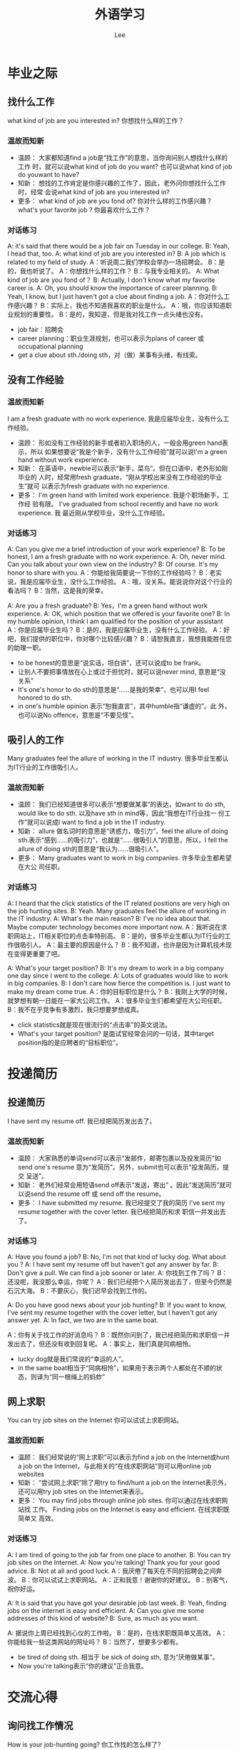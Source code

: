 #+title: 外语学习
#+author: Lee
#+latex_class: org-latex-pdf 
#+toc: tables 
#+latex: \clearpage\pagenumbering{arabic} 
#+options: h:4 
#+startup: overview
* 毕业之际
** 找什么工作
what kind of job are you interested in?
你想找什么样的工作？
*** 温故而知新
- 温顾：
  大家都知道find a job是“找工作”的意思，当你询问别人想找什么样的工作
  时，就可以说what kind of job do you want? 也可以说what kind of job
  do youwant to have?
- 知新：
  想找的工作肯定是你感兴趣的工作了，因此，老外问你想找什么工作时，经常
  会说what kind of job are you interested in?
- 更多：
  what kind of job are you fond of? 你对什么样的工作感兴趣？
  what's your favorite job ? 你最喜欢什么工作？

*** 对话练习
A: it's said that there would be a job fair on Tuesday in our college.
B: Yeah,  I head that, too.
A: what kind of job are you interested in?
B: A job which is related to my field of study.
A：听说周二我们学校会举办一场招聘会。
B：是的，我也听说了。
A：你想找什么样的工作？
B：与我专业相关的。
A: What kind of job are you fond of？
B: Actually, I don't know what my favorite career is.
A: Oh, you should know the importance of career planning.
B: Yeah, I know, but I just haven't got a clue about finding a job.
A：你对什么工作感兴趣？
B：实际上，我也不知道我喜欢的职业是什么。
A：哦，你应该知道职业规划的重要性。
B：是的，我知道，但是我对找工作一点头绪也没有。
- job fair：招聘会
- career planning：职业生涯规划，也可以表示为plans of career 或
  occupational planning
- get a clue about sth./doing sth，对（做）某事有头绪，有线索。
** 没有工作经验
*** 温故而知新
I am a fresh graduate with no work experience.
我是应届毕业生，没有什么工作经验。
- 温顾：
  形如没有工作经验的新手或者初入职场的人，一般会用green hand表示，所以
  如果想要说“我是个新手，没有什么工作经验”就可以说I'm a green hand
  without work experience.
- 知新：
  在英语中，newbie可以表示“新手，菜鸟”。但在口语中，老外形如刚毕业的
  人时，经常用fresh graduate，“刚从学校出来没有工作经验的毕业生”就可
  以表示为fresh graduate with no experience.
- 更多：
  I'm green hand with limited work experience. 我是个职场新手，工作经
  验有限。
  I've graduated from school recently and have no work experience. 我
  最近刚从学校毕业，没什么工作经验。
*** 对话练习
A: Can you give me a brief introduction of your work experience?
B: To be honest, I am a fresh graduate with no work experience.
A: Oh, never mind. Can you talk about your own view on the industry?
B: Of course. It's my honor to share with you.
A：你能给我简要说一下你的工作经验吗？
B：老实说，我是应届毕业生，没什么工作经验。
A：哦，没关系。能说说你对这个行业的看法吗？
B：当然，这是我的荣幸。

A: Are you a fresh graduate?
B: Yes，I'm a green hand without work experience.
A: OK, which position that we offered is your favorite one?
B: In my humble opinion, I think I am qualified for the position of
your assistant
A：你是应届毕业生吗？
B：是的，我是应届毕业生，没有什么工作经验。
A：好吧，我们提供的职位中，你对哪个比较感兴趣？
B：请恕我直言，我想我能胜任您的助理一职。

- to be honest的意思是“说实话，坦白讲”，还可以说成to be frank。
- 让别人不要把事情放在心上或过于担忧时，就可以说never mind, 意思是“没
  关系”
- It's one's honor to do sth的意思是“……是我的荣幸”，也可以用I feel
  honored to do sth.
- in one's humble opinion 表示“恕我直言”，其中humble指“谦虚的”。此
  外，也可以说No offence，意思是“不要见怪”。

** 吸引人的工作
Many graduates feel the allure of working in the IT industry.
很多毕业生都认为IT行业的工作很吸引人。
*** 温故而知新
- 温顾：
  我们已经知道很多可以表示“想要做某事”的表达，如want to do sth,
  would like to do sth. 以及have sth in mind等，因此“我想在IT行业找一
  份工作”就可以说成I want to find a job in the IT industry.
- 知新：
  allure 做名词时的意思是“诱惑力，吸引力”，feel the allure of doing
  sth.表示“感到……的吸引力”，也就是“……很吸引人”的意思，所以，I
  fell the allure of doing sth的意思是“我认为……很吸引人”。
- 更多：
  Many graduates want to work in big companies. 许多毕业生都希望在大公
  司任职。
*** 对话练习
A: I heard that the click statistics of the IT related positions are
very high on the job hunting sites.
B: Yeah. Many graduates feel the allure of working in the IT industry.
A: What's the main reason?
B: I've no idea about that. Maybe computer technology becomes more
important now.
A：我听说在求职网站上，IT相关职位的点击率特别高。
B：是的，很多毕业生都认为IT行业的工作很吸引人。
A：最主要的原因是什么？
B：我不知道，也许是因为计算机技术现在变得更重要了吧。

A: What's your target position?
B: It's my dream to work in a big company one day since I went to the
college.
A: Lots of graduates would like to work in big companies.
B: I don't care how fierce the competition is. I just want to make my
dream come true.
A：你的目标职位是什么？
B：我刚上大学的时候，就梦想有朝一日能在一家大公司工作。
A：很多毕业生们都希望在大公司任职。
B：我不在乎竞争有多激烈，我只想要梦想成真。

- click statistics就是现在很流行的“点击率”的英文说法。
- What's  your target position? 是面试官经常会问的一句话，其中target
  position指的是应聘者的“目标职位”。

* 投递简历
** 投递简历
I have sent my resume off. 我已经把简历发出去了。
*** 温故而知新
- 温顾：
  大家熟悉的单词send可以表示“发邮件，邮寄包裹以及投发简历”如send
  one's resume 意为“发简历”。另外，submit也可以表示“投发简历，提交
  呈送”。
- 知新：
  老外们经常会用短语send off表示“发送，寄出”  。因此“发送简历”就可
  以说send the resume off 或 send off the resume。
- 更多：
  I have submitted my resume. 我已经提交了我的简历
  I've sent my resume together with the cover letter. 我已经把简历和求
  职信一并发出去了。

*** 对话练习
A: Have you found a job?
B: No, I'm not that kind of lucky dog. What about you ?
A: I have sent my resume off but haven't got any answer by far.
B: Don't give a pull. We can find a job sooner or later. 
A: 你找到工作了吗？
B：还没呢，我没那么幸运，你呢？
A：我们已经把个人简历发出去了，但至今仍然是石沉大海。
B：不要灰心，我们迟早会找到工作的。

A: Do you have good news about your job hunting?
B: If you want to know, I've sent my resume together with the cover
letter, but I haven't got any answer yet.
A: In fact, we two are in the same boat.

A：你有关于找工作的好消息吗？
B：既然你问到了，我已经把简历和求职信一并发出去了，但还没有收到回复呢。
A：事实上，我们真是同病相怜。
- lucky dog就是我们常说的“幸运的人”。
- in the same boat相当于“同病相怜”，如果用于表示两个人都处在不顺的状
  态，则译为“同一根绳上的蚂蚱”

** 网上求职
You can try job sites on the Internet
你可以试试上求职网站。
*** 温故而知新
- 温顾：
  我们经常说的“网上求职”可以表示为find a job on the Internet或hunt a
  job on the Internet，与此相关的“在线求职网站”则可以用online job websites
- 知新：
  “尝试网上求职”除了用try to find/hunt a job on the Internet表示外，
  还可以用try job sites on the Internet来表示。
- 更多：
  You may find jobs through online job sites. 你可以通过在线求职网站找
  工作。
  Finding jobs on the Internet is easy and efficient. 在线求职既简单又
  高效。
*** 对话练习
A: I am tired of going to the job far from one place to another.
B: You can try job sites on the Internet.
A: Now you're talking! Thank you for your good advice.
B: Not at all and good luck.
A：我厌倦了每天在不同的招聘会之间奔波。
B：你可以试试上求职网站。
A：正和我意！谢谢你的好建议。
B：别客气，祝你好运。

A: It is said that you have got your desirable job last week.
B: Yeah, finding jobs on the internet is easy and efficient.
A: Can you give me some addresses of this kind of website?
B: Sure, as much as you want.

A: 据说你上周已经找到心仪的工作啦。
B：是的，在线求职既简单又高效。
A：你能给我一些这类网站的网址吗？
B：当然了，想要多少都有。
- be tired of doing sth. 相当于 be sick of doing sth, 意为“厌倦做某事”。
- Now you're talking表示“你的建议”正合我意。
* 交流心得
** 询问找工作情况
How is your job-hunting going? 你工作找的怎么样了?
*** 温故而知新
- 温顾：
  问别人是否找到合适的工作时，我们经常会说Have you already found a
  job? 也可能会用What's going on with your job-hunting？你找工作的事情
  进展得怎么样了？
- 知新：
  How is...going ？是老外们经常挂嘴边的句子，表示“……的进展如
  何，……怎么样了”，因此，询问别人找工作的进展时，就可以说How is
  your job-hunting going？
- 更多：
  What's going on with your job-hunting？你工作找得怎么样了？
  Is everything okay when finding jobs？你工作找得还顺利吗？
*** 对话练习
A: How is your job-hunting going？
B: I'm sort of in trouble.
A: What's wrong？
B: I don't even know what kind of work I can do well。
A：你工作找得怎么样了？
B：差不多可以说是遇到麻烦了。
A：怎么了？
B：我甚至不知道我能做好什么样的工作。

A：Is everything okay when finding jobs？
B: No, no worse than right now.
A: You mean you got stuck when finding jobs
B: In some aspects, it can be said.
A：你找工作找得还顺利吗？
B：不好，从没有像现在这么糟糕过。
A：你是说找工作遇到麻烦了？
B：在某些方面，可以这么说。
- sort of 相当于kind of，表示“差不多是那样”。
- get stuck是“被……困住，不能继续前行”的意思，在对话中相当于have
  trouble in finding jobs。
** 求职进展
I have been checking the job ads every day for a mouth.
这个月以来，我天天都在看求职广告。
*** 温故而知新
- 温顾：
  我们已经学过browse可以表示“快速浏览，大致翻看”。因此，找工作时“浏
  览招聘信息、求职广告”就可以用browse表示，也可以用短语look through来
  表达同样的意思。
- 知新：
  check 也有“查阅，查看信息”的意思，类似browse的含义。因此，找工作时
  浏览招聘广告就可以用check the job ads表示。
- 更多：
  I've been looking through the job ads almost every day。我几乎每天都
  在浏览招聘广告。
  I scan the Situations Vacant columns of the local newspaper every
  day。我每天都要看当地报纸的求职专栏。

*** 对话练习
A: I ran off my feet these days to find a job.
B: So did I, I have been checking the job ads every day for a mouth.
A: Is there any good position?
B: No, Maybe it is not recruiting season.
A：我这段时间为了找工作忙得焦头烂额。
B：我也是，这个月以来，我天天都在看求职广告。
A：有什么好职位吗？
B：没有，也许现在不是招聘季。

A: I'm out of breath when finding jobs this week.
B: Because of the interview?
A: Yes, And I scan the Situations Vacant columns of the local
newspaper every day after the interviews.
B: Don't be too hard on yourself.
A：我这周来找工作找得快要踹不过气来了。
B：因为面试吗？
A：是啊，而且我每天面试后都要看当地报纸的求职专栏。
B：别对自己太苛刻了。
- run out off one's feet 表示“忙得焦头烂额，忙得不可开交”的意思
- out of one's breath的意思是“踹不过气”，引申“因某事焦虑或忙碌”，
  很夸张的表达
** 工作难找
It's really a hard time to find a good job. 现在好工作真的很难找。
*** 温故而知新
- 温顾：
  表达“做某事很不容易”时，首先闪入脑海的可能是It's difficult(not
  easy) to do sth. 还可以用tough job 形容一件很难做的事，如：Finding a
  good job is really a tough job.找到一份好工作真是一件难事。
- 知新：
  hard time 可以表示“艰难时期”，It's really a hard time to do sth的
  意思是“现在……做起来很难”。
- 更多：
  It's really tough to finding a good job。找个好工作可真难啊。
  It's lucky to have a good job. 能有一个好工作真幸运。
*** 对话练习
A: How about your job hunting?
B: Don't mention it, There is no appropriate position at all.
A: It's really a hard times to find a good job.
B: You got the point.
A：你工作找得怎么样了？
B：别提了，根本就没有合适职位。
A：现在好工作真的很难找。
B：你真是一语中的。

A: It's really tough to find a good job.
B: I know it would be not easy but never thought it would be so hard.
A: Complaint can't help. We'd better buck up and be confident.
B: Yeah. we should pull ourselves together.
A：找个好工作可真是难啊。
B：我知道不会太容易，但没想到会这么难。
A：抱怨也没有用。还是振作起来，自信点吧。
B：对，我们应该打起精神。
- 如果别人一句话就说到点子上时，可以用You got the point表示“一语中的”。
- buck up 和pull oneself together都可以表示“振作起来，打起精神”
** WordBox
*** 简历基本词汇
|----------------------+------------|
| EN                   | CN         |
|----------------------+------------|
|----------------------+------------|
| date of birth        | 出生日期   |
| native place         | 籍贯       |
| autonomous region    | 自治区     |
| province             | 省         |
| current address      | 现居住地   |
| present address      | 目前地址   |
| home phone           | 住宅电话   |
| postal code          | 邮政编码   |
| marital status       | 婚姻状况   |
| health condition     | 健康状况   |
| married              | 已婚的     |
| divorce              | 离异的     |
| single               | 未婚的     |
| separated            | 分居的     |
| date of availability | 可到职时间 |
| available            | 可到职的   |
|----------------------+------------|
*** 关于教育程度的词汇
|----------------------------+----------|
| EN                         | CN       |
|----------------------------+----------|
|----------------------------+----------|
| educational background     | 教育程度 |
| educational system         | 学制     |
| extracurricular activities | 课外活动 |
| curriculum                 | 课程     |
| major                      | 主修     |
| minor                      | 副修     |
| social practice            | 社会实践 |
| part-time jobs             | 兼职     |
| rewards                    | 奖励     |
| scholarship                | 奖学金   |
| student council            | 学生会   |
| semester                   | 学期     |
| undergraduate              | 本科生   |
| graduate student           | 研究生   |
| master                     | 硕士     |
| bachelor                   | 学士     |
| post doctorate             | 博士后   |
| president                  | 校长     |
| doctor(Ph.D)               | 博士     |
| vice-president             | 副校长   |
| professor                  | 教授     |
| associate professor        | 副教授   |
| degree                     | 学位     |
| dean                       | 院长     |
| lecturer                   | 讲师     |
| teaching assistant         | 助教     |
|----------------------------+----------|

* 查询资料
** 了解公司信息
You should make sure you know the services or products the company
provides
你需要确保你清楚那家公司提供的服务或产品。
*** 温故而知新
- 温顾：
  “搞清楚，弄明白”可以用make sth. clear 表示，相信大家对此不陌生。在
  口语中，我们还可以用短语figure out来表示“搞清楚，弄明白”。类似的，
  还有短语know about表示了解……的情况。
- 知新：
  make sure 的意思是“确认，确保”，如：You'd better make sure you
  know the related background information of the company you would
  service你最好搞清楚你将供职的那家公司的相关背景。
- 更多：
  You'd better figure out the background information of the company in
  detail你最好详细的弄清楚该公司的背景信息。It's really helpful for
  you to know much about the company多了解公司的信息对你确实会有很大的
  帮助。

*** 对话练习
A: What should I do before the job interview?
B: In my view, you need to make sure you know the services or products
the company provides. 
A: Thank you for your useful suggestion.
B: My pleasure. Wish you do a good job during the interview.
A：面试前我该做些什么？
B：在我看来，你需要确保你清楚那家公司提供的服务或产品。
A：谢谢你有用的建议。
B：不客气，希望你在面试中发挥良好。
A: I got an interview the day after tomorrow.
B: Great. You'd  better figure out the background information of the
company in detail before the interview.
A: I stayed up last night and learned some of it.
B: Good for you.
A：我后天有一个面试。
B：太好了。在面试前，你最好详细的弄清楚该公司的背景信息。 
A：我昨晚熬夜学习了一些。
B：真有你的。
- in one's view表示“在某人看来”，相当于in one's opinion。
- stay up意思是“熬夜”，“熬通宵”则可以用sit up all night表示。
- Good for you，是口语中对别人表示赞赏的流行句。但需要注意的是，如果说
这句话时带有明显的讽刺语气时，则有责备的含义，可以理解为“看你做的好事”。
** 了解面试注意事项
The interviewers are always interested in what you ask them about
their company面试官通常对应聘者就公司提出的问题很感兴趣
*** 温故而知新
- 温顾：对于 be interested in sth表示“对某事感兴趣”这一用法，我们都
不陌生，需要注意的是，如果短语后接动词时要用进行时，即be interested in
doing sth。
- 知新：除了be interested in以外，短语take an interest in 及 have a
taste for 也可以表示。
- 更多：Asking some questions about their company might please the
interviewers问一些关于公司的问题可能会使面试官高兴。The interviewers
are eager to answer the questions you asked about their company 面试官
很乐意回答你所问的关于他们公司的问题。
*** 对话练习
A: I'm all at sea when the interviewers asked me whether I have any
questions about their company.
B: My suggestion is the interviewers are always interested in what you
ask them about their company. 
A: I followed, and may I ask about the salary next time?
B: Absolutely
A：面试官问我关于他们公司我有什么问题时，我完全不知所措了。
B：我的建议是面试官通常对应聘者就公司提出的问题很感兴趣。
A：我知道了，下次我能问问关于薪水的问题吗？
B：当然可以了。
A: What kind of question can make the interviewer think that I am
eager to get the job?
B: As far I concerned, asking some questions about their company might
please the interviewers.
A: Thank you for your suggestion
B: You’re welcome
A：什么样的问题能让面试官认为我渴望得到那份工作？
B：就我而言，问一些关于公司的问题可能会让面试官们高兴。
A：谢谢你的建议
B：不客气。
- all at sea 的意思是“茫然，不知所措” 。
- I follow(what you said)和I got it一样，都表示“我知道了，我懂你的意
  思了”
- as far as I'm concerned和in my opinion 意思相同，都表示“在我看来，
  就我而言”
* 面试穿着
I have no idea which suit I should wear tomorrow.我不知道明天应该穿哪
套衣服。
** 该穿什么
*** 温故而知新
- 温顾：大家刚刚接触英语时就已经会用I don't know表示“我不知道”的意思，
  因此可以用I don't know what to wear表示“我不知道该穿什么”
- 知新：如果不想千篇一律的用I don't know可以改用I have no idea表达。这
  样可以让口语表达更丰富。
- 更多：I have no idea which suit I should choose tomorrow我不知道明天
  面试时要穿哪套衣服。
*** 对话练习
A: I'm so excited that I received the manager's call to inform me
there is an interview tomorrow.
B: Congratulations!
A: The problem is that I have no idea which suit I should wear tomorrow.
B: The one which makes you look as fresh as paint.
A：我接到经理的电话了说明天可以去面试了，这真让我兴奋不已。
B：恭喜你。
A：问题是我不知道明天应该穿哪套衣服。
B：穿那套能让你看起来精力充沛的。
A: Tomorrow you will have your first interview, are you ready?
B: Sort of, I just don't know what kind of clothes I should wear for it.
A: Don't be upset, Just wear the suit we bought last week, I'm sure
you can handle it.
B: Thanks you, dear, Yes, nothing can daunt me.
A：明天你将参加你第一场面试，你准备好了吗？
B：差不多吧，我不知道明天要穿什么衣服。
A：不要烦恼，就穿上周咱们一起买的套装吧，我相信你能搞定的
B：谢谢你，亲爱的，是的，没有什么能够吓到我。
- as fresh as paint意为“精力充沛”，还可以用full of energy 表示同样的
  含义
- 现在口语中比较流行的“你能搞定”就可以用You can handle it表示
- daunt的意思是“使胆怯，使气馁”。
** 穿着建议
I think that you should dress neatly and appropriately.我想你应该穿的
整洁得体。
*** 温故而知新
- 温顾：“穿着得体”就是说“衣装整洁，得体大方”，而dress oneself
  appropriately 就可以表达此意。
- 知新：老外们说的dress neatly and appropriately和我们汉语中的“衣着得
  体”意思差不多，如You should dress neatly and appropriately in some
  occasions在某些场合，你应该穿得得体些。
- 更多：Wearing fitly and neatly is okay穿着合适得体即可。I'm afraid
  we'd better dress formally我想我们最好还是穿得正式点。
*** 对话练习
A: Good luck on your interview!
B: Thank you ! Do you have any suggestion about the wear for
tomorrow's interview?
A: I think that you should dress neatly and appropriately.
B: As you said
A：祝你明天面试好运！
B：谢谢！关于明天面试的穿着，你有什么建议吗？
A：我想你应该穿得整洁得体。
B：就按你说的办吧。
A: What do you think if I wear my new jeans for tomorrow's interview?
B: I'm  afraid we'd better dress formally
A: Well, suggestion accepted.
B: I think your blue dress is good.
A：你觉得我明天穿我的新牛仔裤去面试怎么样？
B： 我想我们还是穿得正式得体一些吧。
A：好吧，接受建议。
B：我觉得穿你那条蓝色的裙子不错。
- as you said.表示“就按你说的办”。如果同意对方的建议，就可以用这句。
- Suggestion accepted表示“接受建议”，同样用法的口语短句还有Apology
  accepted意思是“接受道歉”。
* 面试问题
** 询问优点
What are some of your strengths?你认为你的优点在哪里？
*** 温故而知新
- 温顾：询问某事的优缺点，我们会问What are your advantages and
  disadvantages?这里的advantage和disadvantage就是优点和缺点的意思。
- 知新：在面试中，面试官常会问到一个问题What are some of your
  strengths? strengths有“力量”的意思，也有“优点，长处”的含义，也可
  以用strong points表示。
- 更多：What are your strong points？你的优点是什么？Can you tell me
  some of your strengths？可以告诉我你有什么优点吗？
*** 对话练习
A: What are some of your strengths?
B: I'm an easy-going and patient person.
A: When you have conflict with your colleague, what will you do?
B: I'll handle this kind of thing carefully. I hope we can work it out
without hurting each others' feelings.
A：现在谈谈你的优点吧。
B：好的，我随和且有耐心。
A: 当你和同事有冲突时，你会怎么做？
B: 我会非常仔细的处理这些事，我希望我们能在不伤害彼此感情的基础上解决
问题。
A: What are your strong points?
B: To be frank, my main advantage is my deep sense of duty.
A: Excellent, We need responsible employee like you.
B: It's nice of you say that, I wish I could meet your expectation.
A：你的优点是什么？
B：坦白讲，我最大的优点就是我有很强的责任心。
A：太好了，我们需要的就是你这种负责任的员工。
B：您能这么说我非常感谢。希望我能不辜负您的期望
- work it out是口语中常说的短语，表示“成功的解决某事”。
- to be frank的意思是“坦白讲”，还可以将其表示成frankly speaking.
** 询问优势
What makes you stand out from other applicants?让你从众多应聘者中脱颖
而出的优点是什么？
*** 温故而知新
- 温顾：找工作要投简历、应聘职位，这里的应聘要用apply for 这个短语，和
  “申请学校”用的是同一个词组，“应聘者”就是applicant，candidate也是
  “候选人”的意思。
- 知新：汉译英最难的是翻译四字成语，“脱颖而出”在英语里用stand out
  from crowds表示，或简单的说成stand out。
- 更多：Do you have any outstanding qualifications for this job?你有什
  么做这份工作的特殊资质吗？Why are you the best person for this job？
  你为什么是这个工作的最佳人选？
*** 对话练习
A: What makes you stand out from other applicants?
B: My outstanding strength lies in getting my work done effectively
within a short period of time.
A: Do you prefer working alone or being in a team?
B: I prefer working in a team. I'm a team-player. I think working with
others can fully tap one's own potential.
A：什么使你从众多应聘者中脱颖而出？
B：我突出的优势是能在短时间内有效率的完成工作。
A：你更喜欢一个人工作还是和团队一起工作？
B：我更喜欢和团队一起工作。我是一个善于团队合作的人。我认为和其他人合
作可以更好的开发一个人的潜能。

A: Why are the best person for the job?
B: I'm an expert at computer technology. 
A: Good, Do you have some certificates?
B: Yes, I got a Network Engineer last year.
A：你为什么是从事这份工作的最佳人选？
B：我精通计算机技术。
A：很好，你有这方面的证书吗？
B：有，去年我拿到了网络工程师资格证书。
- lie in 表示“在于……”，还可以用短语rest with 表示。
- tap one's potential表示“开发，激发某人的潜能”。
- be an expert at……意为“擅长……”，类似表达还有be good at……
** 询问缺点
If asked to pick out your weakness, what would you say?如果请你指出你
的缺点，你会怎么说？
*** 温故而知新
- 温顾：If asked to pick out your weakness, what would you say?里面if
  引的从句中省略了主语和谓语you are，在以 if, when, though, as, as if
  等连词引导的从句中，如果从句中主要动词时be，可将主语和动词be省掉。
- 知新：weakness表示“弱点”，也可以用weak points表示。pick out是“挑
  选出”。What would say？是口语中常用的询问对方意见的句子，如想问朋友
  是否想跟你一起去看电影时就可以说I'd like to see a movie，what would
  you say？
- 更多：What is your biggest weakness？你最大的缺点是什么？What
  according to you as your greatest weakness？对你来说，你最大的缺点是
  什么？
*** 对话练习
A: If asked to pick out your weakness, what would you say?
B: I'd say I'm a perfectionist.
A: I'm assuming that you think being a perfectionist at work is a bad
thing. 
B: Well, it depends, To strive to be the best is a good thing, but on
the other hands, we have to think about the big picture, like budget,
time and manpower.
A：如果请你指出你的缺点，你会怎么说？
B：我会说我是个完美主义者。
A：那我可以不可以认为你觉得在工作上是个完美主义者是件不好的事？
B：嗯，这个得视情况而定，力求最好是件好事，但在另一方面，我们必须以大
局为重，例如要考虑成本、时间和人力等。
A: What is your biggest weakness?
B: I think my weakness is not asking for help. I prefer to solve the
problem by myself.
A: Well, it is not very bad. But cooperating with others can be more
efficient. 
B: Thanks for your advice. I am on my way to change.
A：你最大的缺点是什么？
B：我认为我的缺点就是不爱寻求帮助。我喜欢自己解决问题。
A：嗯，这也不是什么坏处。但是与他人合作确实更搞笑。
B：谢谢您的建议。我正在改变中。
- strive to表示“努力，力图”，也可以用短语endeavor to表示。
- the big picture指的是“整个局面，大局”。
** 询问社团经历
Were you involved in any clubs at college?你在大学里参加过社团吗？
*** 温故而知新
- 温顾：表达“参加，参与”时，课本中最常见的是用短语take part in或
  participate in。而大学里的各种“社团”，可以用society或club表示，如
  “文学社”就是literary club。
- 知新：在表示“参加时”，也可以be involved in这个短语，involve虽有
  “牵扯，卷入”的含义，但也可以表示“参加，参与”。
- 更多：Were you engaged in any club activities？你参加过社团活动吗？
  What club activities did you usually take part in at college？在大学
  时，你经常参加什么社团活动？
*** 对话练习
A: Were you involved in any clubs at college?
B: Yes, I took an active part in our soccer team. I was elected as the
captain of the team.
A: Are you still playing soccer?
B: Yes, me and a bunch of college buddies still play it on weekends
whenever we got the time. It's fun and helps one to build up team
spirit. 
A：你在大学里参加过社团吗？
B：参加过，我是大学足球队的积极分子，还被选为队长。
A：你现在还踢足球吗？
B：还踢。我和一群大学哥们周末一有时间就会去踢球。踢球很有意思，还能帮
助塑造一个人的团队合作精神。
A: What club activities did you usually take part in at college?
B: I was chairman of student union in my college and took charge of
badminton team
A: Do you still keep in touch with other leaders of the student union? 
B: Yes, always. To some degree, they are my co-workers or even teachers.
A：在大学时你经常参加什么社团活动？
B：我是我们院的学生会主席，还是羽毛球队的队长。
A：你现在和其他的学生会干部还保持联系吗？
B：是的，经常联系。从某种程度上说，他们就是我的良师益友。
- “组长，队长”可以用team leader表示，但是“球队队长”要用captain。
- buddy是美式口语中常说的朋友，近似“哥们”。
** 询问职业目标
What's your career objective?你的职业目标是什么？
*** 温故而知新
- 温顾：我们经常用goal表示“目标”的意思，因此“为自己设定目标”可以用
  set goals for oneself表示。同样，“事业目标”可以表示为career goal。
- 知新：objective 除了作形容词表示“客观的，不带偏见的”外，还可以用作
  名词表示“目标，目的”。面试官在询问应聘者的职业目标时，经常会说
  What's your career objective？
- 更多：What's your career goal？你的职业目标是什么？Could you talk
  about your long-term working plan？能谈谈你的长期职业计划吗？

*** 对话练习
A: What's your career objective?
B: My career objective is to work in a large company and take on more
challenging assignments.
A: How do you plan to start your work to achieve your objective?
B: I will make a long term plan, and update my knowledge constantly.
A：你的职业目标是什么？
B：我的目标是在一家大公司里工作，并承担更有挑战性的任务。
A：你准备如何开展工作来实现你的目标？
B： 我会制定一个长远的计划，并不断更新我的知识。

A: Could you talk about your long-team working plan?
B: I hope one day I can be a leader of a sales team.
A: What will you do to make your dream come true if you were hired? 
B: Above all, I think it is vital for me to accumulate experience.
A：能谈谈你的长期职业计划吗？
B： 我希望有一天我可以成为一个销售团队的领导者。
A：如果我们聘用你，你打算怎么来实现你的梦想？
B： 首先，我认为积累经验对我来说至关重要。
- take on 的意思是“承担”，该短语还可以表示“呈现；穿上；接纳、采取
  意见”等含义，如take on new ways of life采取新的生活方式。
- long-term plan就是我们在做职业计划时常说的“长远计划”。
- above all的意思是“首先，尤其是”，相当于the first and most
  important。
- be vital to sb 的意思是“对某人来说……至关重要”，同类表达还有be
  very important to sb.
** 小结
*** 高频句
- 接到面试通知
  1. Please bring your resume as well as copies of your diploma and ID
     card。请带好你的简历以及毕业证和身份证的复印件。
  2. I was expecting your call. 我一直在等您的电话。
- 了解公司背景
  1. You should know the location of the company before the
     interview.你应该在面试前了解公司所在地。
  2. You need to make clear the company's services or products it
     provides.你弄清楚公司提供的服务或产品。
- 着装要得体
  1. I have no idea which suit I should wear tomorrow.我不知道明天应该
     穿哪一套衣服。
  2. I think that we should dress neatly and appropriately我认为我们的
     穿着应该整洁得体。
  3. I am afraid your clothing doesn't  fit in with the formal
     occasion like that. 你的衣服恐怕不适合那样正式的场合。 
- 面试官最容易提的问题
  1. What are some of your strengths?你认为你的优点有哪些？
  2. If asked to pick out your weakness, what would you say?如果请你指
     出你的缺点，你会说什么？
  3. What's your career objective?你的职业目标是什么？
- 准备询问面试官的问题
  1. How do you put your commercial plan into practice?你们是如何把商
     业计划付诸实践的？
  2. What is the future potential of this field?这个行业的发展前景是什
     么？
  3. I'd like to know more about this position. 我想知道更多关于此职位
     的信息。 
*** 高频词
- 简历  
  |------------------------+------------|
  | EN                     | CN         |
  |------------------------+------------|
  |------------------------+------------|
  | education              | 教育       |
  | educational background | 教育背景   |
  | curriculum             | 课程       |
  | major                  | 主修       |
  | social practice        | 社会实践   |
  | summer job             | 暑期工作   |
  | resume                 | 简历       |
  | work experience        | 工作经历   |
  | responsibility         | 职责       |
  | assist                 | 辅助       |
  | effect                 | 效果，作用 |
  | appointed              | 被任命的   |
  | improve                | 提高，改进 |
  | innovate               | 革新       |
  | be promoted to         | 被提升为   |
  | position desired       | 理想职位   |
  | objective              | 目标       |
  | accomplish             | 完成任务   |
  |------------------------+------------|
- 自我介绍
  |-------------+--------------|
  | EN          | CN           |
  |-------------+--------------|
  |-------------+--------------|
  | adaptable   | 适应性强的   |
  | earnest     | 认真的       |
  | ambitious   | 有雄心壮志的 |
  | frank       | 直率的       |
  | analytical  | 善于分析的   |
  | friendly    | 友好的       |
  | cooperative | 有合作精神的 |
  | active      | 活跃的       |
  | efficient   | 有效率的     |
  | creative    | 富创造力的   |
  | energetic   | 精力充沛的   |
  | dashing     | 有拼搏精神的       |
  |-------------+--------------|
- 业余爱好
  |------------------+----------|
  | EN               | CN       |
  |------------------+----------|
  |------------------+----------|
  | hobby            | 业余爱好 |
  | spare time       | 空闲时间 |
  | travelling       | 旅游     |
  | jogging          | 慢跑     |
  | play tennis      | 打网球   |
  | collect stamps   | 集邮     |
  | go to see movies | 看电影   |
  | listen to music  | 听音乐   |
  |------------------+----------|
  
* 自我介绍
** 毕业院校
I graduated from Peking University我毕业于北京大学。
*** 温故而知新
- 温顾：面试时，一般会说I come from ……University，还可以间接的说I
  was a student of ……
- 知新：在表达“我毕业于……大学”时，最常用的就是I graduated from……
- 更多：I've studied in Tsinghua University for four years我在清华大学
  学了四年。I was once a student of Peking University我曾在北京大学上
  学。 

*** 对话练习
A: What about your educational background?
B: I graduated from Peking University and I got my doctorate.
A: What's your target position?
B: I come here to apply the position of Human Resource Executive
A：你的教育背景如何？
B： 我毕业于北京大学，并取得了博士学位。
A：你的目标职位是什么？
B： 我来到这里是为了应聘人力资源主管一职。

A: Give me a brief introduction of your educational background, please.
B: I've studied in Tsinghua University for four years. My major
subject is Computer Science.
A: Did you have any part-time jobs during university?
B: I got my internship in Microsoft during the last semester and I was
mainly responsible for handling customer inquires.
A：请简单介绍一下你的教育背景吧。
B： 我在清华大学学习了四年，主修计算机科学。
A：你在大学里参加过兼职经历吗？
B： 我在最后一个学期曾在微软公司实习，主要负责处理客户咨询。
- be responsible for 表示“负责……”，此外，还可以用be in charge of
- customer inquiry 意为“客户咨询”
** 团队合作
I'm a good team player.我是一名出色的团队合作者。
*** 温故而知新
- 温顾：大家对team/group spirit（团队精神）肯定不陌生。那么，想要表达
  一个人很有团队精神，就可以说He is full of team/group spirit.
- 知新：当老外表扬一个人很有团队精神时，经常说sb. is a good team
  player. 这样的表达比我们熟悉的sb. is full of team/group spirit地道
- 更多：I'm a good team worker.我是一个很好的团队合作伙伴。I have a
  strong sense of team spirit我有很强的团队合作精神。

*** 对话练习
A: How would you describe yourself?
B: I'm a good team player and I think my strong sense of
responsibility may help me in the work.
A: Good. Have you ever finished a mission by yourself?
B: Yes, I always took charge of the machination part of events by
myself in university.
A：你会怎样描述你自己？
B：我是个出色的团队合作者，而且我认为我强烈的责任感也会对工作有所帮助。
A：不错。你有没有独立完成过一项任务？
B：有，上大学时我就经常独自负责活动的策划工作

A: What kind of person are you?
B: I can adjust well to a new working environment and one of my strong
points is that I have a spirit of innovation.
A: What's your opinion about teamwork?
B: I have a strong sense of team spirit and I hold the opinion that
team work can save plenty of time.
A：你是一个什么样的人？
B：我能很快适应工作环境，而且我的优点之一是拥有创新精神。
A：你怎么看待团队合作？
B：我有着很好的团队合作精神，而且我认为团队合作可以节省大量的时间。
- sense of responsibility 表示“强烈的责任感”，sense of……可以表示
  “……感”
- take charge of, in charge of 以及be responsible for 表达的含义相同，
  都是“负责……”.
- strong point表示“优点”，相当于advantage 或merit
- hold the opinion表示“持有……的观点”。
** 专长
My specialty is English我的专长是英语。
*** 温故而知新
- 温顾：我们已经学过很多表达“擅长某方面”的说法了，有be good at, be
  skilled in以及excel in/at等，如：He excels in math他很擅长数学
- 知新：specialty做名词时意思是“专长，特色”，偏重“特殊的技能”。因
  此，想表达“我的专长是……”时，就可以用My specialty is ……这句。另
  外，这句话也有“我的专业是……”的含义。
- 更多：I am good at math.我的数学很好。I'm  specialized in English英
  语是我的专长。

*** 对话练习
A: What subject were you good at in college?
B: My specialty was English at that time.
A: How about your scores?
B: I'm above the average in the order of score.
A：你大学期间最擅长的科目是什么？
B： 我那时候的专长是英语。
A：你的成绩如何呢？
B： 根据成绩排名的话，我属于中上水平。

A: What's your major in college?
B: I specialized in International Finance but I excelled in English.
A: Can you tell me about that in detail?
B: I got the first prize in the English Speech Contest when I was a sophomore.
A：你大学的专业是什么？
B： 我的专业是国际金融，但我比较擅长英语。
A：你能详细说说吗？
B： 我在大二的时候获得了英语演讲比赛第一名。
- in the order of 意思是“按……排序”。
- in detail相当于at length, 意为“详细的，详尽的”
* 介绍工作经验
** 经验丰富
I have plenty of work experience in this area.
*** 温故而知新
- 温顾：我们都十分熟悉的单词experience即可表示“富有经验”，如“有经
  验的雇员”用英文表示就是an experienced staff，而“在某一领域有经验”
  则可以说成be experienced in……。
- 知新：在说到“某一领域有经验”时，老外常用have experience in ……
  area来表示，如：I have a lot of work experience in the Market
  Research我在市场调研方面工作经验丰富。
- 更多：I'm experienced in this area我在这一领域很有经验。I've worked
  in this area for three years and have enough experience to solve
  tough problems.我已在这个领域工作3年了，有足够的经验解决辣手问题。

*** 对话练习
A: Do you have any practical experience?
B: Yes.I have plenty of work experience in this area.
A: Can you speak it specifically?
B: Sure
A：你有实际工作经验吗？
B： 是的，我在这个领域有丰富的经验。
A：你能说得具体点吗？
B： 当然可以

A: Can you give me a summary of your work experience as a marketing manager?
B: Of course. I've worked in this area for three years and have enough
experience to solve tough problems.
A: Good. What's your greatest weakness?
B: I am a perfectionist, so maybe I tend to spend too much time
checking my work
A：你能就你作为市场部经理期间的工作给我做个总结吗？
B： 当然可以，我在这个领域工作了3年，有足够的经验解决辣手问题
A：很好，你最大的缺点是什么？
B： 我是个完美主义者，所以我可能会花过多的时间去检查我的工作。
- 如果想让别人详细的跟你说一件事，就可以用can you speak it
  specifically或can you speak it in details?
- tend to do sth.的意思是“倾向于做某事”，相当于be likely to do sth.

** 主要负责什么
I was mainly in charge of designing我主要负责设计。
*** 温故而知新
- 温顾：谈到“负责”时，大家首先想到的短语可能是be responsible for，其
  实还可以用be up to 表示，如：The project is up to the new manager这
  个项目由新经理负责。
- 知新：in charge of能更加地道表示“负责”的含义，跟这个短语相似的in
  the charge of的意思是“在……的掌管下”，不要弄混，此外，老外们还经
  常用take charge of 来表示负责。
- 更多：The designing part is in the charge of me设计部分由我负责。I
  was responsible for the product development我负责产品研发。

*** 对话练习
A: What are you mainly responsible for in your last job?
B: I was mainly in charge of designing.
A: Would you mind working overtime?
B: It depends. I can make it in a certain extent
A：你上一份工作主要负责什么？
B： 我主要负责设计
A：你介意加班吗？
B： 看情况而定，我可以接受一定程度的加班。

A: Can you tell me your duties of your last job?
B: I was responsible for the product development.
A: Can I have the reason why you resigned?
B: It's for personal reasons.
A：你能告诉我你在上一份工作中的职责么？
B： 我负责产品研发。
A：我能知道你辞职的原因吗？
B： 是我个人原因。
- It depends在口语中表示“看情况而定”是最简单地道的表达。
- I can make it 意思是“我能搞定”，相当于I can handle it.或I can deal
  with it
** 过去成就
I am experienced in this area and worked very well before.我在这个领域
很有经验，过去也做得很出色。
*** 温故而知新
- 温顾：我们已经知道have lots of experience in 和be experienced in 都
  可表示“在某一领域有经验”，此外，可以用do well in 或do a good job来
  表示“工作出色”的含义。
- 知新：在口语中，老外如何表达“工作做得出色”呢？没错，简单的说work
  well就可以了
- 更多：I've worked in this area for many years and have done a good
  job. 我在这个行业工作了很多年，工作也做得很出色。I spent the first
  part of my life in this area and made some outstanding achievements
  我的前半生取得了一些出色的成就。

*** 对话练习
A: Can you display some reasons that I should hire you?
B: I am experienced in this area and worked very well before.
A: Well, anything else?
B: I have team spirit, sense of time; moreover, I work hard.
A：你能给我说说我为什么要聘用你吗？
B： 我在这个领域有丰富的经验，过去也做得很出色。
A：不错，还有其他吗？
B： 我是个有团队精神及时间观念的人，而且我工作很刻苦。

A: Do you have any relevant experience in this area?
B: Yeah, I spent the first part of my life in this area and made some
outstanding achievements.
A: That's good. Another question, can you work under stress?
B: No problem.
A：你有相关工作经验吗？
B： 有，我的前半生都在这个领域奋斗，并取得了一些出色的成就。
A：很好，还有一个问题，你能在压力下工作吗？
B： 没问题。
- anything else 表示“还有其他的吗”，当询问他人是否还有要补充的话时，
  就可以这样说。
- work under stress就是职场人士经常抱怨的“顶着压力工作”。
* 谈论应聘原因
** 发展机会
I need more opportunities for career growth.我想有更多的职业发展机会。 
*** 温故而知新
- 温顾：用英文表达“需要，想有”的意思可以是want，wish，would like to
  等，因此“我想要更多的职业发展机会”就可以说成I would like to have
  more chance for career development. 
- 知新：opportunities for career growth就是我们经常说的“职业发展机会”，
  面试时，除了用I need more opportunities for career growth，表示“需
  要更多的职业发展机会”外，还可以用I play much attention to the
  opportunities  for career improvement.
- 更多：I would focus on the opportunities for career growth我会比较关
  注职业发展机会。I wish I can get more chances for long-term
  development我希望我可以获得更多长远的发展机会。

*** 对话练习
A: What's your first consideration when finding jobs?
B: I know that many people care about salary, but I need more
opportunities for career growth.
A: That's good, We have lots of on-the-job training courses for our stuff.
B: That hits the spot! 
A：找工作时你首先会考虑什么?
B： 我知道很多人都比较在意工资，但我想有更多的职业发展机会。
A：很好，我们为员工提供很多在职培训课程。
B： 正合我意

A: What is the most important factor for you when deciding whether to
accept a job?
B: I wish I can get more chances for long-term development.
A: Glad to hear that，we offer each worker the equal promotion opportunities.
B: That's too good to be true
A：你在决定要不要接受一份工作时，哪个是最重要的考虑因素？
B： 我希望我可以获得更多长远的发展机会。
A：很高兴你能这么说，我们给每个员工都提供平等的晋升机会。
B： 这真是好极了。
- on-the-job training意为“在职培训”。
- That hits the spot表示“正合我意”其中，hit the spot是一句习语，有
  “使满足，正合需要”的含义，相当于as one's wish/hope
- That's too good to be true 是“这真是好极了”，当你对某事表示赞赏时，
  可这么说。
** 运用专业知识
I think your company will give me a chance to use what I've learned in
the university我认为贵公司会给我机会运用我在大学里所学的知识
*** 温故而知新
- 温顾：在表达“给某人提供机会做某事”时，大家可能会想到offer sb a
  chance/opportunity to do sth
- 知新：表达“提供机会做某事”时，老外们还经常用give sb a chance to do
  sth应们在面试时常说的I'm sure the company can give me a chance to
  learn something的意思是“我相信贵公司可以给我提供学习一些东西的机会”。
- 更多：I think your company will set a stage for me to display my
  qualifications我想贵公司会给我提供一个展示自己资质的平台。I'm sure
  that I would have the chance to put the knowledge that I learned in
  school into use我确信我会得到让我可以学以致用的机会。

*** 对话练习
A: Why are you interested in working for us?
B: I think your company will give me a chance to use what I've learned
in the university.
A: Sounds like that you have done some researches about our
company.Good job
B: Thanks
A：你为什么对在我们公司工作感兴趣？
B： 我认为贵公司会给我机会运用我在大学里所学的知识。
A：听起来你似乎对我们公司做了些研究，做的不错。
B： 谢谢。

A: What attracted you to have an interview in our company?
B: Now that you mentioned it, I'm sure that I would have the chance to
put the knowledge that I learned in school into use.
A: That's good. The task of this position requires a lot of
professional knowledge.
B: I'm looking forward to being your subordinate
A：是什么吸引你来我公司面试的呢？
B： 既然你问到了这个，我来是因为我确信我会得到，让我可以学以致用的机会。
A：那太好了，这个职位需要用到大量专业知识。
B： 我已经迫不及待的想成为您的下属了。
- 表扬或称赞某人很好的完成某项工作时，就可以说good job而这个句子的完整
  形则是You've done a good job
- look forward to doing sth表示“期盼做某事”，注意这里to 是介词，后面
  要动名词形式。
* 谈论工资待遇
** 询问工作
I want to know the wage in the probation period
我想问一下试用期的工资是多少？
*** 温故而知新
- 温顾：想表达“我想问一下……”的意思，大家可以用以前学过的I want to
  ask about ……这一句型，或者也可以说I would like to learn something about……
- 知新：老外常用probation period 表示“试用期”，想要和面试官谈论薪资，
  你还可以更委婉的说I'm wondering if you can tell me some information
  about the salary
- 更多：Could we talk about my salary?我们能谈论一下我的薪酬吗？Is
  that possible that you tell me my salary in the probation period?您
  能不能告诉我试用期的工资是多少呢？
*** 对话练习
A: How long is my probation period?
B: Generally speaking, three months.
A: I want to know the wage in the probation period.
B: During this period you can get 80% paid.
A：我的试用期是多久？
B： 一般是3个月。
A：我想问一下试用期的工资是多少。
B： 在这期间，你能拿到80%的工资。

A: Is that possible that you tell me my salary in the probation period?
B: You can get 80% of your salary and enjoy the statutory holidays.
A: I don't follow it. Did you mean that I can't get full salary in the
first few months?
B: I'm afraid yes
A：您能不能告诉我试用期期间我的工资是多少呢？
B： 你可以获得薪水的80%并享有法定节假日。
A：我没有听明白。您是说我在前几个月不能拿到全部的薪水吗？
B： 恐怕是的
- statutory holidays就是常说的“法定节假日”，还可以用regular holidays
  表达相同的含义。
- 如果你没有听懂别人的话，就可以说I don't follow it表示“我没有听懂你
  的意思”。
** 期望薪水
I would require a salary of at least 2500dollars a month.我的期望薪水
是每月2500美元以上。
*** 温故而知新
- 温顾：谈论薪水的时候，我们经常会用I hope that I can get……per
  mouth.来表达“我希望我每个月的薪水是……”
- 知新：在和面试官谈薪酬时，老外经常会用require这个词，比如“我希望我
  的薪水可以达到每月5000元”就可以表示为I would require a salary of
  5000 yuan per month.
- 更多：I hope my salary would make me economically independent from
  my parents我希望我的薪水可以让我在经济上独立，不再依赖父母。I hope
  my salary will not be lower than 4500 yuan each month我希望我的薪水
  不低于每月4500元。

*** 对话练习
A: How much salary are you expecting? 
B: I would require a salary of at least 2500 dollars a month.
A: I'm afraid we can't meet your expectation at the beginning.
B: So how much can you afford each month?
A：你的期望薪金是多少？
B：我期望薪水是每月2500美元以上。
A：恐怕刚开始我们没有办法支付这么多。
B：那么您每月能付给我多少薪水呢？

A: What's your required monthly salary?
B: As a fresh graduate, I hope my salary would make me economically
independent from my parents.
A: I think you are a potential stock. I take a good view to you.
B: It's nice of you to say that.
A：你要求的月薪是多少呢？
B： 作为一名刚毕业的大学生，我希望我的薪水可以让我在经济上独立，不再依
赖父母。
A：看来你是一支潜力股，我非常看好你。
B： 您能这么说真是太好了。
- meet one's expectation意为“达到某人的期望”，这个短语相当于satisfy
  sb（让某人满意）。
- 如果觉得一个人很有潜力，就可以用potential stock 来评价他，意思是“潜
  力股”。
- 口语中经常说的“我看好你”就是I take a good view to you还可以更直白
  的说You are a promising guy.
* 福利
** 了解福利待遇
Could I have some information about your benifit provisions?我可以了解
一下贵公司的福利待遇吗？
*** 温故而知新
- 温顾：说到“知道，了解”我们最常用的英文表达式know，learn或者be
  aware of，如果要表达“对……略知一二”，则可以用know little about
  sth表示。
- 知新：面试时，应聘者肯定想对薪酬和福利待遇有个大致的了解，老外遇到这
  种情况时一般会说Can I have some information about the benefits of
  this position？我能了解一下这个职位的福利待遇吗？
- 更多：Could you tell me something about the benefits I can get from
  this job?你能告诉我一些关于这项工作的福利待遇吗？Are we covered by a
  benefits plan ？我们能不能享受福利计划？

*** 对话练习
A: Could I have some information about your benefit provisions?
B: Sure, We provide all kinds of insurances and you will have paid
vacation after the first year.
A: Great. One more question, can I take part in the specific training
courses?
B: If necessary, yes.
A：我可以了解一下贵公司的福利待遇吗？
B： 当然了，我们提供各种保险，而且一年之后，你会有带薪假期。
A：太好了，顺便问一句，我能参加专门的培训吗？
B： 如果有需要的话，可以

A: Are we covered by a benefits plan?
B: Yes, This job pays for half of your medical expenses.Moreover, you
have the chance to get the excellence award at the end of year.
A: OK, I got it, thanks.
B: You are welcome.
A：我们有没有相关的福利计划？
B： 有的，这份工作会为你支付一半的医疗费用。此外，年终的时候，你还有机
会获得杰出员工奖。
A：好的，我知道了，谢谢你。
B： 不用客气。
- paid vacation可表示“带薪假期”。
- moreover相当于what's more在需要补充其他内容时经常用到。
** 带薪假期
Do the employees enjoy paid holidays?员工有带薪假期吗？
*** 温故而知新
- 温顾：应聘者询问是否有带薪假期时，一般会说Do I have paid holidays?
  另外，还可以用大家熟悉的句子Can I get paid holiday？来询问。
- 知新：在表示享受何种福利待遇时，老外经常会用enjoy这个词，即Can I
  enjoy paid holidays？“你每年有5天的带薪年假”就可以说成You enjoy a
  paid holiday of five days each year.
- 更多：Can I enjoy paid holidays?我能享受带薪假期吗？Do we have
  employee benefits such as medical insurance？我们有没有医疗保险类的
  员工福利？

*** 对话练习
A: Would you mind if I ask something about the benefits?
B: Go ahead.
A: Thanks. Do the employees enjoy paid holidays?
B: Absolutely yes
A：你介意我问一些关于员工福利方面的问题吗？
B：请说吧
A：谢谢，请问员工有带薪假期吗？
B： 当然

A: Do we have employee benefits such as medical insurance?
B: Yes, Our company gives employees good benefits and also buys
everyone all kinds of insurance.
A: That's great, I think the workers here will spare no effort to make
contributions to the company. 
B: In fact, that's true. 
A：员工有没有医疗保险之类的福利？
B： 有，我们公司给员工很好的福利，并为每名员工上齐所有种类的保险。
A：太好了，我想这里的员工肯定会不遗余力的为公司做贡献的。
B： 事实上，是这样的。
- 允许某人继续做某事，就可以说Go ahead. 另外，Go on, 也可以用于这种情
  况。
- spare no effort to dosth相当于try one's best to do sth表示“竭尽全力
  做，不遗余力做某事”。
** 节假日福利
Is there any benefit we can get in the holiday?节假日有什么福利吗？
*** 温故而知新
- 温顾：我们已经知道表达“享受福利待遇”时可以用enjoy这个词，那么询问
  节假日有什么福利时，就可以说What kind of benefits can we enjoy in
  the holidays?
- 知新：要想知道有没有假期的福利，用there be 句型就可以了，即：Is
  there any benefit we can get in the holidays?或Is there any benefits
  the employee can enjoy in the holidays?
- 更多：What kind of benefits can we enjoy in the holidays?节假日我们
  可以享受什么福利？Is it possible that employees get additional
  salary in the holidays?节假日期间员工有额外补助吗？

*** 对话练习
A: Sir, can I ask you one more question?
B: Sure, I'll be all ears.
A: Is there any benefits we can get in the holiday?
B: Sorry to tell you that we only provide normal salary.
A：先生，我能再问一个问题吗？
B： 当然，我洗耳恭听。
A：节假日有什么福利吗？
B： 很抱歉的告诉你，我们仅提供正常的薪水。

A: Is it possible that employees get additional salary in the holidays?
B: Yes, We give employees allowance according to their length of service.
A: So, can new employees get it, too?
B: Of course.
A：节假日期间员工有额外补助吗？
B： 当然了，我们会根据工龄发给员工补助的
A：那么新员工能得到吗？
B： 当然
- I'll be all ears就是口语中常说的“洗耳恭听”。
- length of service指“工龄”。
* 面试表现
** 表现评价
Do you have any comments on my performance today?您对我今天的表现有何
评价？
*** 温故而知新
- 温顾：要表达“别人对你评价如何”，可以是What about……？或者What's
  your opinion about……？如：What about my performance today？我今天
  表现如何？
- 知新：短语comment on sth的意思是“对……的评价”，在美国口语中，也经
  常用have comment on sth表示“觉得……怎么样”。
- 更多：How do you think about my performance during the interview？你
  认为在今天的面试中我的表现如何？Can you evaluate my performance
  today briefly？您能简短评价下我今天的表现吗？

*** 对话练习
A: Thank you for picking up time for my interview.
B: Never mind, That's my job.
A: Do you have any comments on my performance today?
B: Pretty good.
A：感谢你抽时间安排我的面试。
B： 不要放在心上，这是我的工作。
A：您对我今天的表现有何评价？
B： 很好。

A: How do you think about my performance during the interview?
B: If I say not well, that must be finding a quarrel in a straw.
A: Thanks. I think I'm flattered.
B: To be candid with you, I really think you did a good job!
A：您认为今天的面试我表现得怎么样？
B： 如果我说不好，那肯定是吹毛求疵了。
A：谢谢，您过奖了。
B： 实话告诉你，我真的认为你表现得不错。
- pretty good和very good一样，都可以用于表扬别人.
- 俚语find a quarrel in a straw是“吹毛求疵，鸡蛋里挑骨头”的地道表达。
- I'm flattered表示“你过奖了”。回应别人的夸奖时，这样说会显得比较谦
  虚。
** 是否能胜任
Do you think I'm qualified for the position?
*** 温故而知新
- 温顾：我们十分熟悉的单词competent可以表示“能胜任的，有能力的”，因
  此，要表达“能胜任某一职位”就可以说be competent for the position. 
- 知新：除了be competent for外，老外们经常用be qualified for 表示“能
  胜任”如I'm sure I am qualified for the work我确信我可以胜任那份工作。
  be up to the position也可以用来表示。
- 更多：Do you think I can meet the standards of a good manager?您认为
  我符合一名优秀经理的标准吗？I think my personal ability is enough to
  deal with all the possible problems that position will encounter我想
  我的个人能力足以处理那个职位中可能遇到的所有问题。

*** 对话练习
A: Do you think I'm qualified for the position?
B: As far as I am concerned, you are the best candidate.
A: Really? You mean I may be a worker here?
B: I can't tell you now, but you can check your e-mail tomorrow.
A：您认为我能胜任这个职位吗？
B： 就目前来看，你是最佳人选。
A：真的吗？您是说我可能成为这里的一名员工了？
B： 我现在还不能给你答复，但你可以在明天查看你的邮件。

A: Do you think I can meet the standards of a good manager?
B: According to your resume and your performance, my answer is "yes" .
A: Thanks, I won't let you down.
B: Ok, I'm waiting for your excellent performance when you are here.
A：您认为我符合一名优秀经理的标准吗？
B： 根据你的简历和表现，我的答案是“是的”。
A：谢谢你，我不会让你失望的
B： 好的，我期望你就职后的精彩表现。
- as far as I am concerned 表示“就目前来看”，用in my view 则可以表达
  “在我看来”的意思。
- let sb down 和disappoint sb表示“让某人失望”
** 面试官印象
What did the interviewer say about your performance?面试官对你的表现怎
么的?
*** 温故而知新
- 温顾：相信大家已经掌握了用have comments on sth表示“觉得……怎么样”
  的用法，那么询问他人面试官如何评价他们的表现，就可以说What's the
  interviewer's comment about your performance? 
- 知新：事实上，要想询问对方别人如何评价他时，还可以简单的用What
  did……say about……？这个句型，即What did the interviewer say about
  your performance?
- 更多：What's the interviewer's view about your performance？面试官对
  你的表现有什么看法？How did the boss feel about your interview
  performance？老板是怎么看待你的面试表现的？

*** 对话练习
A: What did the interviewer say about your performance?
B: He just told me I've done a good job
A: Good omen, You may already get the job
B: I hope so.
A：面试官对你的表现怎么说的？
B： 他只告诉我说，我做的不错。
A：好兆头，你可能已经得到那份工作了。
B： 希望如此。

A: How did the boss feel about your interview performance?
B: He said that I might be a little nervous.I'm afraid I screwed it up.
A: Don't be upset. Never give up until the last minute.
B: Thank you for backing me up
A：老板是怎么看待你的面试表现的？
B： 他说我可能有点儿紧张，我恐怕是搞砸了
A：不要担心，不到最后一刻不要放弃。
B： 谢谢你支持我。
- good omen就表示我们常常希望碰到的“好兆头”。
- screw up 是“搞砸，弄糟”的意思，同类表达还有mess up和blow it.
- back  sb up 相当于support sb意思是“支持某人”。
* 通知上班

** 通知录用
*** 温故而知新
- 温顾：
- 知新：
- 更多：

*** 对话练习
A: 
B: 
A: 
B: 
A：
B： 
A：
B： 

A: 
B: 
A: 
B: 
A：
B： 
A：
B： 

** 表示感谢
*** 温故而知新
- 温顾：
- 知新：
- 更多：

*** 对话练习
A: 
B: 
A: 
B: 
A：
B： 
A：
B： 

A: 
B: 
A: 
B: 
A：
B： 
A：
B： 

* 上班第一天

** 新人报到
*** 温故而知新
- 温顾：
- 知新：
- 更多：

*** 对话练习
A: 
B: 
A: 
B: 
A：
B： 
A：
B： 

A: 
B: 
A: 
B: 
A：
B： 
A：
B： 

** 自我介绍
*** 温故而知新
- 温顾：
- 知新：
- 更多：

*** 对话练习
A: 
B: 
A: 
B: 
A：
B： 
A：
B： 

A: 
B: 
A: 
B: 
A：
B： 
A：
B： 

** 熟悉环境
*** 温故而知新
- 温顾：
- 知新：
- 更多：

*** 对话练习
A: 
B: 
A: 
B: 
A：
B： 
A：
B： 

A: 
B: 
A: 
B: 
A：
B： 
A：
B： 

** 问问题
*** 温故而知新
- 温顾：
- 知新：
- 更多：

*** 对话练习
A: 
B: 
A: 
B: 
A：
B： 
A：
B： 

A: 
B: 
A: 
B: 
A：
B： 
A：
B： 

* 虚心请教

** 在哪打卡
*** 温故而知新
- 温顾：
- 知新：
- 更多：

*** 对话练习
A: 
B: 
A: 
B: 
A：
B： 
A：
B： 

A: 
B: 
A: 
B: 
A：
B： 
A：
B： 

** 求助
*** 温故而知新
- 温顾：
- 知新：
- 更多：

*** 对话练习
A: 
B: 
A: 
B: 
A：
B： 
A：
B： 

A: 
B: 
A: 
B: 
A：
B： 
A：
B： 

* 人事行政

** 考勤记录
*** 温故而知新
- 温顾：
- 知新：
- 更多：

*** 对话练习
A: 
B: 
A: 
B: 
A：
B： 
A：
B： 

A: 
B: 
A: 
B: 
A：
B： 
A：
B： 

** 考核制度
*** 温故而知新
- 温顾：
- 知新：
- 更多：

*** 对话练习
A: 
B: 
A: 
B: 
A：
B： 
A：
B： 

A: 
B: 
A: 
B: 
A：
B： 
A：
B： 

** 迟到惩罚
*** 温故而知新
- 温顾：
- 知新：
- 更多：

*** 对话练习
A: 
B: 
A: 
B: 
A：
B： 
A：
B： 

A: 
B: 
A: 
B: 
A：
B： 
A：
B： 

** 工作时间
*** 温故而知新
- 温顾：
- 知新：
- 更多：

*** 对话练习
A: 
B: 
A: 
B: 
A：
B： 
A：
B： 

A: 
B: 
A: 
B: 
A：
B： 
A：
B： 

** 员工培训
*** 温故而知新
- 温顾：
- 知新：
- 更多：

*** 对话练习
A: 
B: 
A: 
B: 
A：
B： 
A：
B： 

A: 
B: 
A: 
B: 
A：
B： 
A：
B： 

* 部门及日常工作

** 复印文件
*** 温故而知新
- 温顾：
- 知新：
- 更多：

*** 对话练习
A: 
B: 
A: 
B: 
A：
B： 
A：
B： 

A: 
B: 
A: 
B: 
A：
B： 
A：
B： 

** 复印件出故障
*** 温故而知新
- 温顾：
- 知新：
- 更多：

*** 对话练习
A: 
B: 
A: 
B: 
A：
B： 
A：
B： 

A: 
B: 
A: 
B: 
A：
B： 
A：
B： 

** 隶属部门
*** 温故而知新
- 温顾：
- 知新：
- 更多：

*** 对话练习
A: 
B: 
A: 
B: 
A：
B： 
A：
B： 

A: 
B: 
A: 
B: 
A：
B： 
A：
B： 

** 主管上司
*** 温故而知新
- 温顾：
- 知新：
- 更多：

*** 对话练习
A: 
B: 
A: 
B: 
A：
B： 
A：
B： 

A: 
B: 
A: 
B: 
A：
B： 
A：
B： 

** 工作职责
*** 温故而知新
- 温顾：
- 知新：
- 更多：

*** 对话练习
A: 
B: 
A: 
B: 
A：
B： 
A：
B： 

A: 
B: 
A: 
B: 
A：
B： 
A：
B： 

** 工作内容
*** 温故而知新
- 温顾：
- 知新：
- 更多：

*** 对话练习
A: 
B: 
A: 
B: 
A：
B： 
A：
B： 

A: 
B: 
A: 
B: 
A：
B： 
A：
B： 

** 完成工作
*** 温故而知新
- 温顾：
- 知新：
- 更多：

*** 对话练习
A: 
B: 
A: 
B: 
A：
B： 
A：
B： 

A: 
B: 
A: 
B: 
A：
B： 
A：
B： 

* 关于请假

** 提前请假
*** 温故而知新
- 温顾：
- 知新：
- 更多：

*** 对话练习
A: 
B: 
A: 
B: 
A：
B： 
A：
B： 

A: 
B: 
A: 
B: 
A：
B： 
A：
B： 

** 请病假
*** 温故而知新
- 温顾：
- 知新：
- 更多：

*** 对话练习
A: 
B: 
A: 
B: 
A：
B： 
A：
B： 

A: 
B: 
A: 
B: 
A：
B： 
A：
B： 

** 申请请假
*** 温故而知新
- 温顾：
- 知新：
- 更多：

*** 对话练习
A: 
B: 
A: 
B: 
A：
B： 
A：
B： 

A: 
B: 
A: 
B: 
A：
B： 
A：
B： 

* 接打电话

** 自报门户
*** 温故而知新
- 温顾：
- 知新：
- 更多：

*** 对话练习
A: 
B: 
A: 
B: 
A：
B： 
A：
B： 

A: 
B: 
A: 
B: 
A：
B： 
A：
B： 

** 询问对方找谁
*** 温故而知新
- 温顾：
- 知新：
- 更多：

*** 对话练习
A: 
B: 
A: 
B: 
A：
B： 
A：
B： 

A: 
B: 
A: 
B: 
A：
B： 
A：
B： 

** 预约见面
*** 温故而知新
- 温顾：
- 知新：
- 更多：

*** 对话练习
A: 
B: 
A: 
B: 
A：
B： 
A：
B： 

A: 
B: 
A: 
B: 
A：
B： 
A：
B： 

** 转接电话
*** 温故而知新
- 温顾：
- 知新：
- 更多：

*** 对话练习
A: 
B: 
A: 
B: 
A：
B： 
A：
B： 

A: 
B: 
A: 
B: 
A：
B： 
A：
B： 

** 回电话
*** 温故而知新
- 温顾：
- 知新：
- 更多：

*** 对话练习
A: 
B: 
A: 
B: 
A：
B： 
A：
B： 

A: 
B: 
A: 
B: 
A：
B： 
A：
B： 

* 收发邮件

** 询问电子邮箱
*** 温故而知新
- 温顾：
- 知新：
- 更多：

*** 对话练习
A: 
B: 
A: 
B: 
A：
B： 
A：
B： 

A: 
B: 
A: 
B: 
A：
B： 
A：
B： 

** 抄送邮件
*** 温故而知新
- 温顾：
- 知新：
- 更多：

*** 对话练习
A: 
B: 
A: 
B: 
A：
B： 
A：
B： 

A: 
B: 
A: 
B: 
A：
B： 
A：
B： 

** 回复邮件
*** 温故而知新
- 温顾：
- 知新：
- 更多：

*** 对话练习
A: 
B: 
A: 
B: 
A：
B： 
A：
B： 

A: 
B: 
A: 
B: 
A：
B： 
A：
B： 

* 做简报

** 简介公司
*** 温故而知新
- 温顾：
- 知新：
- 更多：

*** 对话练习
A: 
B: 
A: 
B: 
A：
B： 
A：
B： 

A: 
B: 
A: 
B: 
A：
B： 
A：
B： 

** 简介产品
*** 温故而知新
- 温顾：
- 知新：
- 更多：

*** 对话练习
A: 
B: 
A: 
B: 
A：
B： 
A：
B： 

A: 
B: 
A: 
B: 
A：
B： 
A：
B： 

** 简介销售数据
*** 温故而知新
- 温顾：
- 知新：
- 更多：

*** 对话练习
A: 
B: 
A: 
B: 
A：
B： 
A：
B： 

A: 
B: 
A: 
B: 
A：
B： 
A：
B： 

** 简介利润
*** 温故而知新
- 温顾：
- 知新：
- 更多：

*** 对话练习
A: 
B: 
A: 
B: 
A：
B： 
A：
B： 

A: 
B: 
A: 
B: 
A：
B： 
A：
B： 

* 拜访客户

** 表达拜访意向
*** 温故而知新
- 温顾：
- 知新：
- 更多：

*** 对话练习
A: 
B: 
A: 
B: 
A：
B： 
A：
B： 

A: 
B: 
A: 
B: 
A：
B： 
A：
B： 

** 约好见面时间
*** 温故而知新
- 温顾：
- 知新：
- 更多：

*** 对话练习
A: 
B: 
A: 
B: 
A：
B： 
A：
B： 

A: 
B: 
A: 
B: 
A：
B： 
A：
B： 

** 等候见面
*** 温故而知新
- 温顾：
- 知新：
- 更多：

*** 对话练习
A: 
B: 
A: 
B: 
A：
B： 
A：
B： 

A: 
B: 
A: 
B: 
A：
B： 
A：
B： 

** 上门拜访
*** 温故而知新
- 温顾：
- 知新：
- 更多：

*** 对话练习
A: 
B: 
A: 
B: 
A：
B： 
A：
B： 

A: 
B: 
A: 
B: 
A：
B： 
A：
B： 

* 出差

** 出差时间
*** 温故而知新
- 温顾：
- 知新：
- 更多：

*** 对话练习
A: 
B: 
A: 
B: 
A：
B： 
A：
B： 

A: 
B: 
A: 
B: 
A：
B： 
A：
B： 

** 出差行程
*** 温故而知新
- 温顾：
- 知新：
- 更多：

*** 对话练习
A: 
B: 
A: 
B: 
A：
B： 
A：
B： 

A: 
B: 
A: 
B: 
A：
B： 
A：
B： 

** 出差目的
*** 温故而知新
- 温顾：
- 知新：
- 更多：

*** 对话练习
A: 
B: 
A: 
B: 
A：
B： 
A：
B： 

A: 
B: 
A: 
B: 
A：
B： 
A：
B： 

** 登机出发
*** 温故而知新
- 温顾：
- 知新：
- 更多：

*** 对话练习
A: 
B: 
A: 
B: 
A：
B： 
A：
B： 

A: 
B: 
A: 
B: 
A：
B： 
A：
B： 

* 加班

** 加班费
*** 温故而知新
- 温顾：
- 知新：
- 更多：

*** 对话练习
A: 
B: 
A: 
B: 
A：
B： 
A：
B： 

A: 
B: 
A: 
B: 
A：
B： 
A：
B： 

** 忙碌的一天
*** 温故而知新
- 温顾：
- 知新：
- 更多：

*** 对话练习
A: 
B: 
A: 
B: 
A：
B： 
A：
B： 

A: 
B: 
A: 
B: 
A：
B： 
A：
B： 

** 加班进行时
*** 温故而知新
- 温顾：
- 知新：
- 更多：

*** 对话练习
A: 
B: 
A: 
B: 
A：
B： 
A：
B： 

A: 
B: 
A: 
B: 
A：
B： 
A：
B： 

* 会议流程

** 会议目的
*** 温故而知新
- 温顾：
- 知新：
- 更多：

*** 对话练习
A: 
B: 
A: 
B: 
A：
B： 
A：
B： 

A: 
B: 
A: 
B: 
A：
B： 
A：
B： 

** 议题有什么
*** 温故而知新
- 温顾：
- 知新：
- 更多：

*** 对话练习
A: 
B: 
A: 
B: 
A：
B： 
A：
B： 

A: 
B: 
A: 
B: 
A：
B： 
A：
B： 

* 会议开始

** 人员是否到齐
*** 温故而知新
- 温顾：
- 知新：
- 更多：

*** 对话练习
A: 
B: 
A: 
B: 
A：
B： 
A：
B： 

A: 
B: 
A: 
B: 
A：
B： 
A：
B： 

** 会议开始
*** 温故而知新
- 温顾：
- 知新：
- 更多：

*** 对话练习
A: 
B: 
A: 
B: 
A：
B： 
A：
B： 

A: 
B: 
A: 
B: 
A：
B： 
A：
B： 

** 直奔主题
*** 温故而知新
- 温顾：
- 知新：
- 更多：

*** 对话练习
A: 
B: 
A: 
B: 
A：
B： 
A：
B： 

A: 
B: 
A: 
B: 
A：
B： 
A：
B： 

* 表达意见

** 看法不同
*** 温故而知新
- 温顾：
- 知新：
- 更多：

*** 对话练习
A: 
B: 
A: 
B: 
A：
B： 
A：
B： 

A: 
B: 
A: 
B: 
A：
B： 
A：
B： 

** 询问想法
*** 温故而知新
- 温顾：
- 知新：
- 更多：

*** 对话练习
A: 
B: 
A: 
B: 
A：
B： 
A：
B： 

A: 
B: 
A: 
B: 
A：
B： 
A：
B： 

** 支持某人
*** 温故而知新
- 温顾：
- 知新：
- 更多：

*** 对话练习
A: 
B: 
A: 
B: 
A：
B： 
A：
B： 

A: 
B: 
A: 
B: 
A：
B： 
A：
B： 

** 询问方案
*** 温故而知新
- 温顾：
- 知新：
- 更多：

*** 对话练习
A: 
B: 
A: 
B: 
A：
B： 
A：
B： 

A: 
B: 
A: 
B: 
A：
B： 
A：
B： 

* 会议进程

** 特殊状况
*** 温故而知新
- 温顾：
- 知新：
- 更多：

*** 对话练习
A: 
B: 
A: 
B: 
A：
B： 
A：
B： 

A: 
B: 
A: 
B: 
A：
B： 
A：
B： 

** 补充内容
*** 温故而知新
- 温顾：
- 知新：
- 更多：

*** 对话练习
A: 
B: 
A: 
B: 
A：
B： 
A：
B： 

A: 
B: 
A: 
B: 
A：
B： 
A：
B： 

** 进入下一项议程
*** 温故而知新
- 温顾：
- 知新：
- 更多：

*** 对话练习
A: 
B: 
A: 
B: 
A：
B： 
A：
B： 

A: 
B: 
A: 
B: 
A：
B： 
A：
B： 

* 会议结束

** 接近尾声
*** 温故而知新
- 温顾：
- 知新：
- 更多：

*** 对话练习
A: 
B: 
A: 
B: 
A：
B： 
A：
B： 

A: 
B: 
A: 
B: 
A：
B： 
A：
B： 

** 总结观点
*** 温故而知新
- 温顾：
- 知新：
- 更多：

*** 对话练习
A: 
B: 
A: 
B: 
A：
B： 
A：
B： 

A: 
B: 
A: 
B: 
A：
B： 
A：
B： 

* 业绩考核

** 评价很高
*** 温故而知新
- 温顾：
- 知新：
- 更多：

*** 对话练习
A: 
B: 
A: 
B: 
A：
B： 
A：
B： 

A: 
B: 
A: 
B: 
A：
B： 
A：
B： 

** 称赞别人
*** 温故而知新
- 温顾：
- 知新：
- 更多：

*** 对话练习
A: 
B: 
A: 
B: 
A：
B： 
A：
B： 

A: 
B: 
A: 
B: 
A：
B： 
A：
B： 

* 升职加薪

** 升职了
*** 温故而知新
- 温顾：
- 知新：
- 更多：

*** 对话练习
A: 
B: 
A: 
B: 
A：
B： 
A：
B： 

A: 
B: 
A: 
B: 
A：
B： 
A：
B： 

** 申请加薪
*** 温故而知新
- 温顾：
- 知新：
- 更多：

*** 对话练习
A: 
B: 
A: 
B: 
A：
B： 
A：
B： 

A: 
B: 
A: 
B: 
A：
B： 
A：
B： 

** 工资涨幅
*** 温故而知新
- 温顾：
- 知新：
- 更多：

*** 对话练习
A: 
B: 
A: 
B: 
A：
B： 
A：
B： 

A: 
B: 
A: 
B: 
A：
B： 
A：
B： 

* 挨主管批评

** 搞砸某事
*** 温故而知新
- 温顾：
- 知新：
- 更多：

*** 对话练习
A: 
B: 
A: 
B: 
A：
B： 
A：
B： 

A: 
B: 
A: 
B: 
A：
B： 
A：
B： 

** 失望之情
*** 温故而知新
- 温顾：
- 知新：
- 更多：

*** 对话练习
A: 
B: 
A: 
B: 
A：
B： 
A：
B： 

A: 
B: 
A: 
B: 
A：
B： 
A：
B： 

** 作保证
*** 温故而知新
- 温顾：
- 知新：
- 更多：

*** 对话练习
A: 
B: 
A: 
B: 
A：
B： 
A：
B： 

A: 
B: 
A: 
B: 
A：
B： 
A：
B： 

** 承认错误
*** 温故而知新
- 温顾：
- 知新：
- 更多：

*** 对话练习
A: 
B: 
A: 
B: 
A：
B： 
A：
B： 

A: 
B: 
A: 
B: 
A：
B： 
A：
B： 

* 与上司沟通

** 询问是否有时间
*** 温故而知新
- 温顾：
- 知新：
- 更多：

*** 对话练习
A: 
B: 
A: 
B: 
A：
B： 
A：
B： 

A: 
B: 
A: 
B: 
A：
B： 
A：
B： 

** 询问建议
*** 温故而知新
- 温顾：
- 知新：
- 更多：

*** 对话练习
A: 
B: 
A: 
B: 
A：
B： 
A：
B： 

A: 
B: 
A: 
B: 
A：
B： 
A：
B： 

* 要命的最后期限

** 所剩时间不多
*** 温故而知新
- 温顾：
- 知新：
- 更多：

*** 对话练习
A: 
B: 
A: 
B: 
A：
B： 
A：
B： 

A: 
B: 
A: 
B: 
A：
B： 
A：
B： 

** 申请延时
*** 温故而知新
- 温顾：
- 知新：
- 更多：

*** 对话练习
A: 
B: 
A: 
B: 
A：
B： 
A：
B： 

A: 
B: 
A: 
B: 
A：
B： 
A：
B： 

** 最后期限
*** 温故而知新
- 温顾：
- 知新：
- 更多：

*** 对话练习
A: 
B: 
A: 
B: 
A：
B： 
A：
B： 

A: 
B: 
A: 
B: 
A：
B： 
A：
B： 

* 干不完的工作

** 踹不过气
*** 温故而知新
- 温顾：
- 知新：
- 更多：

*** 对话练习
A: 
B: 
A: 
B: 
A：
B： 
A：
B： 

A: 
B: 
A: 
B: 
A：
B： 
A：
B： 

** 从早忙到晚
*** 温故而知新
- 温顾：
- 知新：
- 更多：

*** 对话练习
A: 
B: 
A: 
B: 
A：
B： 
A：
B： 

A: 
B: 
A: 
B: 
A：
B： 
A：
B： 

** 受不了了
*** 温故而知新
- 温顾：
- 知新：
- 更多：

*** 对话练习
A: 
B: 
A: 
B: 
A：
B： 
A：
B： 

A: 
B: 
A: 
B: 
A：
B： 
A：
B： 

** 厌倦加班
*** 温故而知新
- 温顾：
- 知新：
- 更多：

*** 对话练习
A: 
B: 
A: 
B: 
A：
B： 
A：
B： 

A: 
B: 
A: 
B: 
A：
B： 
A：
B： 

* 工作瓶颈期

** 想换工作
*** 温故而知新
- 温顾：
- 知新：
- 更多：

*** 对话练习
A: 
B: 
A: 
B: 
A：
B： 
A：
B： 

A: 
B: 
A: 
B: 
A：
B： 
A：
B： 

** 厌倦工作
*** 温故而知新
- 温顾：
- 知新：
- 更多：

*** 对话练习
A: 
B: 
A: 
B: 
A：
B： 
A：
B： 

A: 
B: 
A: 
B: 
A：
B： 
A：
B： 

* 茶水间闲聊
** 开始闲聊
*** 温故而知新
- 温顾：
- 知新：
- 更多：

*** 对话练习
A: 
B: 
A: 
B: 
A：
B： 
A：
B： 

A: 
B: 
A: 
B: 
A：
B： 
A：
B： 

** 八卦别人
*** 温故而知新
- 温顾：
- 知新：
- 更多：

*** 对话练习
A: 
B: 
A: 
B: 
A：
B： 
A：
B： 

A: 
B: 
A: 
B: 
A：
B： 
A：
B： 

** 八卦某事
*** 温故而知新
- 温顾：
- 知新：
- 更多：

*** 对话练习
A: 
B: 
A: 
B: 
A：
B： 
A：
B： 

A: 
B: 
A: 
B: 
A：
B： 
A：
B： 

** 开启话题
*** 温故而知新
- 温顾：
- 知新：
- 更多：

*** 对话练习
A: 
B: 
A: 
B: 
A：
B： 
A：
B： 

A: 
B: 
A: 
B: 
A：
B： 
A：
B： 

* 午间休息

** 休息一会
*** 温故而知新
- 温顾：
- 知新：
- 更多：

*** 对话练习
A: 
B: 
A: 
B: 
A：
B： 
A：
B： 

A: 
B: 
A: 
B: 
A：
B： 
A：
B： 

** 午餐
*** 温故而知新
- 温顾：
- 知新：
- 更多：

*** 对话练习
A: 
B: 
A: 
B: 
A：
B： 
A：
B： 

A: 
B: 
A: 
B: 
A：
B： 
A：
B： 

** 带杯咖啡
*** 温故而知新
- 温顾：
- 知新：
- 更多：

*** 对话练习
A: 
B: 
A: 
B: 
A：
B： 
A：
B： 

A: 
B: 
A: 
B: 
A：
B： 
A：
B： 

* 人际交往

** 寻求意见
*** 温故而知新
- 温顾：
- 知新：
- 更多：

*** 对话练习
A: 
B: 
A: 
B: 
A：
B： 
A：
B： 

A: 
B: 
A: 
B: 
A：
B： 
A：
B： 

** 相互学习
*** 温故而知新
- 温顾：
- 知新：
- 更多：

*** 对话练习
A: 
B: 
A: 
B: 
A：
B： 
A：
B： 

A: 
B: 
A: 
B: 
A：
B： 
A：
B： 

** 讨厌某人
*** 温故而知新
- 温顾：
- 知新：
- 更多：

*** 对话练习
A: 
B: 
A: 
B: 
A：
B： 
A：
B： 

A: 
B: 
A: 
B: 
A：
B： 
A：
B： 

** 谈论别人
*** 温故而知新
- 温顾：
- 知新：
- 更多：

*** 对话练习
A: 
B: 
A: 
B: 
A：
B： 
A：
B： 

A: 
B: 
A: 
B: 
A：
B： 
A：
B： 

* 打算跳槽

** 朋友介绍新职位
*** 温故而知新
- 温顾：
- 知新：
- 更多：

*** 对话练习
A: 
B: 
A: 
B: 
A：
B： 
A：
B： 

A: 
B: 
A: 
B: 
A：
B： 
A：
B： 

** 高薪诱惑
*** 温故而知新
- 温顾：
- 知新：
- 更多：

*** 对话练习
A: 
B: 
A: 
B: 
A：
B： 
A：
B： 

A: 
B: 
A: 
B: 
A：
B： 
A：
B： 

* 提出辞职

** 辞职了
*** 温故而知新
- 温顾：
- 知新：
- 更多：

*** 对话练习
A: 
B: 
A: 
B: 
A：
B： 
A：
B： 

A: 
B: 
A: 
B: 
A：
B： 
A：
B： 

** 递交辞职信
*** 温故而知新
- 温顾：
- 知新：
- 更多：

*** 对话练习
A: 
B: 
A: 
B: 
A：
B： 
A：
B： 

A: 
B: 
A: 
B: 
A：
B： 
A：
B： 

* 裁员解雇
** 公司裁员
*** 温故而知新
- 温顾：
- 知新：
- 更多：

*** 对话练习
A: 
B: 
A: 
B: 
A：
B： 
A：
B： 

A: 
B: 
A: 
B: 
A：
B： 
A：
B： 

** 被炒鱿鱼
*** 温故而知新
- 温顾：
- 知新：
- 更多：

*** 对话练习
A: 
B: 
A: 
B: 
A：
B： 
A：
B： 

A: 
B: 
A: 
B: 
A：
B： 
A：
B： 

* 在职培训
** 培训目的
*** 温故而知新
- 温顾：
- 知新：
- 更多：

*** 对话练习
A: 
B: 
A: 
B: 
A：
B： 
A：
B： 

A: 
B: 
A: 
B: 
A：
B： 
A：
B： 

** 参加培训资格
*** 温故而知新
- 温顾：
- 知新：
- 更多：

*** 对话练习
A: 
B: 
A: 
B: 
A：
B： 
A：
B： 

A: 
B: 
A: 
B: 
A：
B： 
A：
B： 

* 组织出游

** 提出出游计划
*** 温故而知新
- 温顾：
- 知新：
- 更多：

*** 对话练习
A: 
B: 
A: 
B: 
A：
B： 
A：
B： 

A: 
B: 
A: 
B: 
A：
B： 
A：
B： 

** 推荐好地方
*** 温故而知新
- 温顾：
- 知新：
- 更多：

*** 对话练习
A: 
B: 
A: 
B: 
A：
B： 
A：
B： 

A: 
B: 
A: 
B: 
A：
B： 
A：
B： 

* 同事聚餐
** 预定餐桌
*** 温故而知新
- 温顾：
- 知新：
- 更多：

*** 对话练习
A: 
B: 
A: 
B: 
A：
B： 
A：
B： 

A: 
B: 
A: 
B: 
A：
B： 
A：
B： 

** 举杯庆祝
*** 温故而知新
- 温顾：
- 知新：
- 更多：

*** 对话练习
A: 
B: 
A: 
B: 
A：
B： 
A：
B： 

A: 
B: 
A: 
B: 
A：
B： 
A：
B： 

* 公司年会
** 熟悉同事
*** 温故而知新
- 温顾：
- 知新：
- 更多：

*** 对话练习
A: 
B: 
A: 
B: 
A：
B： 
A：
B： 

A: 
B: 
A: 
B: 
A：
B： 
A：
B： 

** 回顾工作
*** 温故而知新
- 温顾：
- 知新：
- 更多：

*** 对话练习
A: 
B: 
A: 
B: 
A：
B： 
A：
B： 

A: 
B: 
A: 
B: 
A：
B： 
A：
B： 

* 工作狂

** 放不下工作
*** 温故而知新
- 温顾：
- 知新：
- 更多：

*** 对话练习
A: 
B: 
A: 
B: 
A：
B： 
A：
B： 

A: 
B: 
A: 
B: 
A：
B： 
A：
B： 

** 不要较真
*** 温故而知新
- 温顾：
- 知新：
- 更多：

*** 对话练习
A: 
B: 
A: 
B: 
A：
B： 
A：
B： 

A: 
B: 
A: 
B: 
A：
B： 
A：
B： 

* 积蓄不多

** 控制开支
*** 温故而知新
- 温顾：
- 知新：
- 更多：

*** 对话练习
A: 
B: 
A: 
B: 
A：
B： 
A：
B： 

A: 
B: 
A: 
B: 
A：
B： 
A：
B： 

** 收入的分配
*** 温故而知新
- 温顾：
- 知新：
- 更多：

*** 对话练习
A: 
B: 
A: 
B: 
A：
B： 
A：
B： 

A: 
B: 
A: 
B: 
A：
B： 
A：
B： 

** 钱不够花
*** 温故而知新
- 温顾：
- 知新：
- 更多：

*** 对话练习
A: 
B: 
A: 
B: 
A：
B： 
A：
B： 

A: 
B: 
A: 
B: 
A：
B： 
A：
B： 

* 办公室恋情

** 公司禁忌
*** 温故而知新
- 温顾：
- 知新：
- 更多：

*** 对话练习
A: 
B: 
A: 
B: 
A：
B： 
A：
B： 

A: 
B: 
A: 
B: 
A：
B： 
A：
B： 

** 流言四起
*** 温故而知新
- 温顾：
- 知新：
- 更多：

*** 对话练习
A: 
B: 
A: 
B: 
A：
B： 
A：
B： 

A: 
B: 
A: 
B: 
A：
B： 
A：
B： 

* 白领亚健康

** 关心别人
*** 温故而知新
- 温顾：
- 知新：
- 更多：

*** 对话练习
A: 
B: 
A: 
B: 
A：
B： 
A：
B： 

A: 
B: 
A: 
B: 
A：
B： 
A：
B： 

** 健身运动
*** 温故而知新
- 温顾：
- 知新：
- 更多：

*** 对话练习
A: 
B: 
A: 
B: 
A：
B： 
A：
B： 

A: 
B: 
A: 
B: 
A：
B： 
A：
B： 

** 健身益处
*** 温故而知新
- 温顾：
- 知新：
- 更多：

*** 对话练习
A: 
B: 
A: 
B: 
A：
B： 
A：
B： 

A: 
B: 
A: 
B: 
A：
B： 
A：
B： 

* 压力重重

** 还按揭贷款
*** 温故而知新
- 温顾：
- 知新：
- 更多：

*** 对话练习
A: 
B: 
A: 
B: 
A：
B： 
A：
B： 

A: 
B: 
A: 
B: 
A：
B： 
A：
B： 

** 压力过大
*** 温故而知新
- 温顾：
- 知新：
- 更多：

*** 对话练习
A: 
B: 
A: 
B: 
A：
B： 
A：
B： 

A: 
B: 
A: 
B: 
A：
B： 
A：
B： 

** 身体不舒服
*** 温故而知新
- 温顾：
- 知新：
- 更多：

*** 对话练习
A: 
B: 
A: 
B: 
A：
B： 
A：
B： 

A: 
B: 
A: 
B: 
A：
B： 
A：
B： 

* 成家立业难
** 贷款买房
*** 温故而知新
- 温顾：
- 知新：
- 更多：

*** 对话练习
A: 
B: 
A: 
B: 
A：
B： 
A：
B： 

A: 
B: 
A: 
B: 
A：
B： 
A：
B： 
** 安慰别人
*** 温故而知新
- 温顾：
- 知新：
- 更多：

*** 对话练习
A: 
B: 
A: 
B: 
A：
B： 
A：
B： 

A: 
B: 
A: 
B: 
A：
B： 
A：
B： 
* 附录
** 短语
- up to a point:一定程度上,不完全如此,在一定程度上;
- no longer necessary:不再有必要；
- dilemma:困境；
- variance：方差；
- diagonal:对角线；
- histogram:直方图
- asymptotically:渐进地；
- apart from:远离，除…之外；且不说；缺少
- effectively：实际上；
- notwithstanding：虽然，尽管；
- authentication:认证；
- authorization:授权，认可；批准，委任；
- confidentiality：保密性；
- encryption：加密；
- cipher：密码；
- as well as :也；和…一样；不但…而且；
- vice versa:反之亦然；
- every so often: 常常，偶尔；
- effortlessly：轻松地；
- inference，infer:推理；
- installments：分期付款；
- credit scoring：信用评估；
- empirical error: 经验误差；
- proportion：比例；
- overfitting:过拟合；
- underfitting：欠拟合；
- cross-validation：交叉验证；
- pessimistic:悲观的；
- anomaly: 异常；
- latent：潜藏的；
- wiggly：波动的，摇摆的；
- interpolation:插值；
- polynomial：多项式；
- multinomial：多项式的，多维度的；
- partial derivatives：偏导数；
- quadratic：二次的，二次方程；
- inductive bias: 归纳偏置，诱导偏置；
- iid:机器学习界的缩写，independent and identically distributed，独立同分布；
- slope：斜率；
- intercept：截距；
- joint distribution：联合分布；
- joint probability:联合概率；
- approximation error:逼近误差；
- naive bayesian:朴素贝叶斯；
- bayesian decision theory：贝叶斯决策伦；
- realm：领域；
- loan：贷款；
- prior probability:先验概率；
- conditional probability：条件概率；
- posterior probability:后验概率；
- mean square error： 均方差；
- unbiased estimator: 无偏估计
- discriminant：判别式；
- likelihood：可以翻译为似然，最大似然就是maximum likelihood；
- maximum likelihood estimation:最大似然估计；
- perceptron：感知机；
- gait：步态、步法；
- shank：小腿；
- forefoot：前脚掌；
- heel：后脚跟；
- velocity：速度；
- assess：评估、评价；
- kinematic：运动学的、运动的；
- acceptance testing (WAT: wafer acceptance testing) 
- acceptor: 受主，如B，掺入Si中需要接受电子 
- access：一个EDA（Engineering Data Analysis）系统 
- acid：酸 
- active device：有源器件，如MOS FET（非线性，可以对信号放大） 
- align mark(key)：对位标记 
- alloy：合金 
- aluminum：铝 
- ammonia：氨水 
- ammonium fluoride：NH4F 
- ammonium hydroxide：NH4OH 
- amorphous silicon：α-Si，非晶硅（不是多晶硅） 
- analog：模拟的 
- angstrom：A（1E-10m）埃 
- anisotropic：各向异性（如POLY ETCH） 
- antimony(Sb)锑 
- argon(Ar)氩 
- arsenic(As)砷 
- arsenic trioxide(As2O3)三氧化二砷 
- arsine(AsH3) 
- asher：去胶机 
- aspect ration：形貌比（ETCH中的深度、宽度比） 
- autodoping：自搀杂（外延时SUB的浓度高，导致有杂质蒸发到环境中后，又回掺到外延层） 
- back end：后段（CONTACT以后、PCM测试前） 
- baseline：标准流程 
- benchmark：基准 
- bipolar：双极 
- boat：扩散用（石英）舟 
- character window：特征窗口。用文字或数字描述的包含工艺所有特性的一个方形区域。 
- chemical-mechanical polish（CMP）：化学机械抛光法。一种去掉圆片表面某种物质的方法。 
- chemical vapor deposition（CVD）：化学汽相淀积。一种通过化学反应生成一层薄膜的工艺。 
- chip：碎片或芯片。 
- circuit design ：电路设计。一种将各种元器件连接起来实现一定功能的技术。 
- cleanroom：一种在温度，湿度和洁净度方面都需要满足某些特殊要求的特定区域。 
- compensation doping：补偿掺杂。向P型半导体掺入施主杂质或向N型掺入受主杂质。 
- computer-aided design（CAD）：计算机辅助设计。 
- conductivity type：传导类型，由多数载流子决定。在N型材料中多数载流子是电子，在P型材料中多数载流子是空穴。 
- contact：孔。在工艺中通常指孔1，即连接铝和硅的孔。 
- control chart：控制图。一种用统计数据描述的可以代表工艺某种性质的曲线图表。 
- correlation：相关性。 
- cycle time：圆片做完某段工艺或设定工艺段所需要的时间。通常用来衡量流通速度的快慢。 
- damage：损伤。对于单晶体来说，有时晶格缺陷在表面处理后形成无法修复的变形也可以叫做损伤。 
- defect density：缺陷密度。单位面积内的缺陷数。 
- depletion implant：耗尽注入。一种在沟道中注入离子形成耗尽晶体管的注入工艺。（耗尽晶体管指在栅压为零的情况下有电流流过的晶体管。） 
- depletion layer：耗尽层。可动载流子密度远低于施主和受主的固定电荷密度的区域。 
- depletion width：耗尽宽度。53中提到的耗尽层这个区域的宽度。 
- deposition：淀积。一种在圆片上淀积一定厚度的且不和下面层次发生化学反应的薄膜的一种方法。 
- depth of focus（DOF）：焦深。 
- design of experiments (DOE)：为了达到费用最小化、降低试验错误、以及保证数据结果的统计合理性等目的，所设计的初始工程批试验计划。 
- develop：显影（通过化学处理除去曝光区域的光刻胶，形成所需图形的过程） 
- developer：Ⅰ）显影设备； Ⅱ）显影液 
- diborane (B2H6)：乙硼烷，一种无色、易挥发、有毒的可燃气体，常用来作为半导体生产中的硼源 
- dichloromethane (CH2CL2)：二氯甲，一种无色，不可燃，不可爆的液体。 
- dichlorosilane (DSC)：二氯甲硅烷，一种可燃，有腐蚀性，无色，在潮湿环境下易水解的物质，常用于硅外延或多晶硅的成长，以及用在沉积二氧化硅、氮化硅时的化学气氛中。 
- die：硅片中一个很小的单位，包括了设计完整的单个芯片以及芯片邻近水平和垂直方向上的部分划片槽区域。 
- dielectric：Ⅰ）介质，一种绝缘材料； Ⅱ）用于陶瓷或塑料封装的表面材料，可以提供电绝缘功能。 
- diffused layer：扩散层，即杂质离子通过固态扩散进入单晶硅中，在临近硅表面的区域形成与衬底材料反型的杂质离子层。 
- disilane (Si2H6)：乙硅烷，一种无色、无腐蚀性、极易燃的气体，燃烧时能产生高火焰，暴露在空气中会自燃。在生产光电单元时，乙硅烷常用于沉积多晶硅薄膜。 
- drive-in：推阱，指运用高温过程使杂质在硅片中分布扩散。 
- dry etch：干刻，指采用反应气体或电离气体除去硅片某一层次中未受保护区域的混合了物理腐蚀及化学腐蚀的工艺过程。 
- effective layer thickness：有效层厚，指在外延片制造中，载流子密度在规定范围内的硅锭前端的深度。 
- epitaxial layer：外延层。半导体技术中，在决定晶向的基质衬底上生长一层单晶半导 体材料，这一单晶半导体层即为外延层。 
- equipment downtime：设备状态异常以及不能完成预定功能的时间。 
- etch：腐蚀，运用物理或化学方法有选择的去除不需的区域。 
- exposure：曝光，使感光材料感光或受其他辐射材料照射的过程。 
- fab：常指半导体生产的制造工厂。 
- feature size：特征尺寸，指单个图形的最小物理尺寸。 
- field-effect transistor（FET）：场效应管。包含源、漏、栅、衬四端，由源经栅到漏的多子流驱动而工作，多子流由栅下的横向电场控制。 
- film：薄膜，圆片上的一层或多层迭加的物质。 
- flat：平边 
- flatband capacitanse：平带电容 
- flatband voltage：平带电压 
- flow coefficicent：流动系数 
- flow velocity：流速计 
- flow volume：流量计 
- flux：单位时间内流过给定面积的颗粒数 
- forbidden energy gap：禁带 
- four-point probe：四点探针台 
- functional area：功能区 
- gate oxide：栅氧 
- glass transition temperature：玻璃态转换温度 
- gowning：净化服 
- gray area：灰区 
- grazing incidence interferometer：切线入射干涉仪 
- hard bake：后烘 
- heteroepitaxy：单晶长在不同材料的衬底上的外延方法 
- high-current implanter：束电流大于3ma的注入方式，用于批量生产 
- hign-efficiency particulate air(HEPA) filter：高效率空气颗粒过滤器，去掉99.97%的大于0.3um的颗粒 
- host：主机 
- hot carriers：热载流子 
- hydrophilic：亲水性 
- hydrophobic：疏水性 
- impurity：杂质 
- inductive coupled plasma(ICP)：感应等离子体 
- inert gas：惰性气体 
- initial oxide：一氧 
- insulator：绝缘 
- isolated line：隔离线 
- implant : 注入 
- impurity n : 掺杂 
- junction : 结 
- junction spiking n :铝穿刺 
- kerf :划片槽 
- landing pad n AD 
- lithography n 制版 
- maintainability, equipment : 设备产能 
- maintenance n :保养 
- majority carrier n :多数载流子 
- masks, device series of n : 一成套光刻版 
- material n :原料 
- matrix n 1 :矩阵 
- mean n : 平均值 
- measured leak rate n :测得漏率 
- median n :中间值 
- memory n : 记忆体 
- metal n :金属 
- nanometer (nm) n ：纳米 
- nanosecond (ns) n ：纳秒 
- nitride etch n ：氮化物刻蚀 
- nitrogen (N2 ) n： 氮气，一种双原子气体 
- n-type adj ：n型 
- ohms per square n：欧姆每平方: 方块电阻 
- orientation n： 晶向，一组晶列所指的方向 
- overlap n ： 交迭区 
- oxidation n ：氧化，高温下氧气或水蒸气与硅进行的化学反应 
- phosphorus (P) n ：磷 ，一种有毒的非金属元素 
- photomask n ：光刻版，用于光刻的版 
- photomask, negative n：反刻 
- images：去掉图形区域的版 
- photomask, positive n：正刻 
- pilot n ：先行批，用以验证该工艺是否符合规格的片子 
- plasma n ：等离子体，用于去胶、刻蚀或淀积的电离气体 
- plasma-enhanced chemical vapor deposition (PECVD) n： 等离子体化学气相淀积，低温条件下的等离子淀积工艺 
- plasma-enhanced TEOS oxide deposition n：TEOS淀积，淀积TEOS的一种工艺 
- pn junction n：pn结 
- pocked bead n：麻点，在20X下观察到的吸附在低压表面的水珠 
- polarization n：偏振，描述电磁波下电场矢量方向的术语 
- polycide n：多晶硅 /金属硅化物， 解决高阻的复合栅结构 
- polycrystalline silicon (poly) n：多晶硅，高浓度掺杂（> 5E19）的硅，能导电。 
- polymorphism n：多态现象，多晶形成一种化合物以至少两种不同的形态结晶的现象 
- prober n :探针。在集成电路的电流测试中使用的一种设备，用以连接圆片和检测设备。 
- process control n :过程控制。半导体制造过程中，对设备或产品规范的控制能力。 
- proximity X-ray n :近X射线：一种光刻技术，用X射线照射置于光刻胶上方的掩 膜版，从而使对应的光刻胶暴光。 
- pure water n : 纯水。半导体生产中所用之水。 
- quantum device n :量子设备。一种电子设备结构，其特性源于电子的波动性。 
- quartz carrier n :石英舟。 
- random access memory (RAM) n :随机存储器。 
- random logic device n :随机逻辑器件。 
- rapid thermal processing (RTP) n :快速热处理(RTP)。 
- reactive ion etch (RIE) n : 反应离子刻蚀(RIE)。 
- reactor n :反应腔。反应进行的密封隔离腔。 
- recipe n :菜单。生产过程中对圆片所做的每一步处理规范。 
- resist n :光刻胶。 
- scanning electron microscope (SEM) n :电子显微镜(SEM)。 
- scheduled downtime n : (设备)预定停工时间。 
- Schottky barrier diodes n :肖特基二极管。 
- scribe line n :划片槽。 
- sacrificial etchback n :牺牲腐蚀。 
- semiconductor n :半导体。电导性介于导体和绝缘体之间的元素。 
- sheet resistance (Rs) (or per square) n :薄层电阻。一般用以衡量半导体表面杂质掺杂水平。 
- side load: 边缘载荷，被弯曲后产生的应力。 
- silicon on sapphire(SOS)epitaxial wafer:外延是蓝宝石衬底硅的原片 
- small scale integration(SSI):小规模综合，在单一模块上由2到10个图案的布局。 
- source code:原代码，机器代码编译者使用的，输入到程序设计语言里或编码器的代码。 
- spectral line: 光谱线，光谱镊制机或分光计在焦平面上捕捉到的狭长状的图形。 
- spin webbing: 旋转带，在旋转过程中在下表面形成的细丝状的剩余物。 
- sputter etch: 溅射刻蚀，从离子轰击产生的表面除去薄膜。 
- stacking fault:堆垛层错，原子普通堆积规律的背离产生的2次空间错误。 
- steam bath:蒸汽浴，一个大气压下，流动蒸汽或其他温度热源的暴光。 
- step response time:瞬态特性时间，大多数流量控制器实验中，普通变化时段到气流刚 到达特定地带的那个时刻之间的时间。 
- stepper: 步进光刻机（按BLOCK来曝光） 
- stress test: 应力测试，包括特定的电压、温度、湿度条件。 
- surface profile:表面轮廓，指与原片表面垂直的平面的轮廓（没有特指的情况下）。 
- symptom:征兆，人员感觉到在一定条件下产生变化的弊病的主观认识。 
- tack weld:间断焊，通常在角落上寻找预先有的地点进行的点焊（用于连接盖子）。 
- Taylor tray:泰勒盘，褐拈土组成的高膨胀物质。 
- temperature cycling:温度周期变化，测量出的重复出现相类似的高低温循环。 
- testability:易测性，对于一个已给电路来说，哪些测试是适用它的。 
- thermal deposition:热沉积，在超过950度的高温下，硅片引入化学掺杂物的过程。 
- thin film:超薄薄膜，堆积在原片表面的用于传导或绝缘的一层特殊薄膜。 
- titanium(Ti): 钛。 
- toluene(C6H5CH3): 甲苯。有毒、无色易燃的液体，它不溶于水但溶于酒精和大气。 
- tungsten(W): 钨。 
- tungsten hexafluoride(WF6): 氟化钨。无色无味的气体或者是淡黄色液体。在CVD中WF6用于淀积硅化物，也可用于钨传导的薄膜。 
- tinning: 金属性表面覆盖焊点的薄层。 
- total fixed charge density(Nth): 下列是硅表面不可动电荷密度的总和：氧化层固定电荷密度(Nf)、氧化层俘获的电荷的密度(Not)、界面负获得电荷密度(Nit)。 
- watt(W): 瓦。能量单位。 
- wafer flat: 从晶片的一面直接切下去，用于表明自由载流子的导电类型和晶体表面的晶向，也可用于在处理和雕合过程中的排列晶片。 
- wafer process chamber(WPC): 对晶片进行工艺的腔体。 
- well: 阱。 
- wet chemical etch: 湿法化学腐蚀。 
- trench: 深腐蚀区域，用于从另一区域隔离出一个区域或者在硅晶片上形成存储电容器。 
- via: 通孔。使隔着电介质的上下两层金属实现电连接。 
- window: 在隔离晶片中，允许上下两层实现电连接的绝缘的通道。 
- torr : 托。压力的单位。 
- vapor pressure: 当固体或液体处于平衡态时自己拥有的蒸汽所施加的压力。蒸汽压力是与物质和温度有关的函数。 
- vacuum: 真空。 
- transition metals: 过渡金属
- Abrupt junction: 突变结
- Accelerated testing: 加速实验
- Acceptor: 受主 
- Acceptor atom: 受主原子 
- Accumulation: 积累、堆积 
- Accumulating contact: 积累接触 
- Accumulation region: 积累区 
- Accumulation layer: 积累层 
- Active region: 有源区 
- Active component: 有源元 
- Active device: 有源器件 
- Activation: 激活 
- Activation energy: 激活能 
- Active region: 有源（放大）区 
- Admittance: 导纳 
- Allowed band: 允带 
- Alloy-junction device:合金结器件
- Aluminum(Aluminium): 铝 
- Aluminum – oxide: 铝氧化物 
- Aluminum passivation: 铝钝化 
- Ambipolar: 双极的
- Ambient temperature: 环境温度 
- Amorphous: 无定形的，非晶体的 
- Amplifier: 功放 扩音器 放大器 
- Analogue(Analog) comparator: 模拟比较器 Angstrom 埃 
- Anneal: 退火 
- Anisotropic: 各向异性的 
- Anode: 阳极 
- Arsenic (AS): 砷 
- Auger: 俄歇 
- Auger process: 俄歇过程 
- Avalanche: 雪崩 
- Avalanche breakdown: 雪崩击穿 
- Avalanche excitation:雪崩激发 
- Background carrier: 本底载流子 
- Background doping: 本底掺杂 
- Backward: 反向 
- Backward bias: 反向偏置 
- Ballasting resistor: 整流电阻 
- Ball bond: 球形键合 
- Band gap: 能带间隙 
- Barrier: 势垒 
- Barrier layer: 势垒层 
- Barrier width: 势垒宽度 
- Base: 基极 
- Base contact: 基区接触 
- Base stretching: 基区扩展效应 
- Base transit time: 基区渡越时间 
- Base transport efficiency:基区输运系数 
- Base-width modulation:基区宽度调制 
- Basis vector: 基矢 
- Bias: 偏置 
- Bilateral switch: 双向开关 
- Binary code: 二进制代码
- Binary compound semiconductor: 二元化合物半导体 
- Bipolar: 双极性的 
- Bipolar Junction Transistor (BJT):双极晶体管 
- Bloch: 布洛赫 
- Blocking band: 阻挡能带 
- Blocking contact: 阻挡接触 
- Body - centered: 体心立方 
- Body-centred cubic structure: 体立心结构 
- Boltzmann: 波尔兹曼 
- Bond: 键、键合 
- Bonding electron: 价电子 
- Bonding pad: 键合点 
- Bootstrap circuit: 自举电路 
- Bootstrapped emitter follower: 自举射极跟随器
- Boron: 硼 
- Borosilicate glass: 硼硅玻璃 
- Boundary condition: 边界条件 
- Bound electron: 束缚电子 
- Breadboard: 模拟板、实验板 
- Break down: 击穿 
- Break over: 转折 
- Brillouin: 布里渊 
- Brillouin zone: 布里渊区 
- Built-in: 内建的 
- Build-in electric field: 内建电场 
- Bulk 体/体内 Bulk absorption: 体吸收 
- Bulk generation: 体产生 
- Bulk recombination: 体复合 
- Burn - in: 老化 
- Burn out: 烧毁 
- Buried channel: 埋沟 
- Buried diffusion region: 隐埋扩散区 
- Can: 外壳 
- Capacitance: 电容 
- Capture cross section: 俘获截面 
- Capture carrier: 俘获载流子 
- Carrier: 载流子、载波
- Carry bit: 进位位 
- Carry-in bit: 进位输入 
- Carry-out bit: 进位输出 
- Cascade: 级联 
- Case: 管壳 
- Cathode: 阴极
- Center: 中心 
- Ceramic： 陶瓷（的） 
- Channel： 沟道 
- Channel breakdown： 沟道击穿
- Channel current: 沟道电流 
- Channel doping: 沟道掺杂 
- Channel shortening: 沟道缩短 
- Channel width: 沟道宽度 
- Characteristic impedance: 特征阻抗 
- Charge: 电荷、充电 
- Charge-compensation effects: 电荷补偿效应 
- Charge conservation: 电荷守恒 
- Charge neutrality condition 电中性条件 
- Charge drive/exchange/sharing/transfer/storage 电荷驱动/交换/共享/转移/存储 
- Chemmical etching 化学腐蚀法 
- Chemically-Polish 化学抛光 
- Chemmically-Mechanically Polish (CMP) 化学机械抛光 Chip 芯片 
- Chip yield 芯片成品率 
- Clamped 箝位 
- Clamping diode 箝位二极管 
- Cleavage plane 解理面 
- Clock rate 时钟频率 
- Clock generator 时钟发生器 
- Clock flip-flop 时钟触发器 
- Close-packed structure 密堆积结构 
- Close-loop gain 闭环增益
- Collector 集电极 
- Collision 碰撞 
- Compensated OP-AMP 补偿运放 
- Common-base/collector/emitter connection 共基极/集电极/发射极连接 
- Common-gate/drain/source connection 共栅/漏/源连接 
- Common-mode gain 共模增益 
- Common-mode input 共模输入 
- Common-mode rejection ratio (CMRR) 共模抑制比 
- Compatibility 兼容性 
- Compensation 补偿 
- Compensated impurities 补偿杂质 
- Compensated semiconductor 补偿半导体 
- Complementary Darlington circuit 互补达林顿电路 
- Complementary Metal-Oxide-Semiconductor Field-Effect-Transistor(CMOS) 
- 互补金属氧化物半导体场效应晶体管 
- Complementary error function 余误差函数 
- Computer-aided design (CAD)/test(CAT)/manufacture(CAM) 计算机辅助设计/ 测试 /制造 
- Compound Semiconductor 化合物半导体 
- Conductance 电导 
- Conduction band (edge) 导带(底) 
- Conduction level/state 导带态 
- Conductor 导体
- Conductivity 电导率 
- Configuration 组态
- Conlomb 库仑 
- Conpled Configuration Devices 结构组态 
- Constants 物理常数 
- Constant energy surface 等能面 
- Constant-source diffusion恒定源扩散 
- Contact 接触 
- Contamination 治污 
- Continuity equation 连续性方程
- Contact hole 接触孔 
- Contact potential 接触电势 
- Continuity condition 连续性条件 
- Contra doping 反掺杂 
- Controlled 受控的 
- Converter 转换器 
- Conveyer 传输器 
- Copper interconnection system 铜互连系统
- Couping 耦合 
- Covalent 共阶的 
- Crossover 跨交 
- Critical 临界的 
- Crossunder 穿交 
- Crucible坩埚 
- Crystal defect/face/orientation/lattice 晶体缺陷/晶面/晶向/晶格 
- Current density 电流密度
- Curvature 曲率 
- Cut off 截止 
- Current drift/dirve/sharing 电流漂移/驱动/共享 
- Current Sense 电流取样 
- Curvature 弯曲 
- Custom integrated circuit 定制集成电路 
- Cylindrical 柱面的 
- Czochralshicrystal 直立单晶 
- Czochralski technique 切克劳斯基技术（Cz法直拉晶体J） 
- Dangling bonds 悬挂键 
- Dark current 暗电流 
- Dead time 空载时间 
- Debye length 德拜长度 
- De.broglie 德布洛意 
- Decderate 减速 
- Decibel (dB) 分贝 
- Decode 译码 
- Deep acceptor level 深受主能级 
- Deep donor level 深施主能级 
- Deep impurity level 深度杂质能级 
- Deep trap 深陷阱 
- Defeat 缺陷 
- Degenerate semiconductor 简并半导体 
- Degeneracy 简并度 
- Degradation 退化 
- Degree Celsius(centigrade) /Kelvin 摄氏/开氏温度 
- Delay 延迟 Density 密度 
- Density of states 态密度 
- Depletion 耗尽 
- Depletion approximation 耗尽近似 
- Depletion contact 耗尽接触 
- Depletion depth 耗尽深度 
- Depletion effect 耗尽效应 
- Depletion layer 耗尽层 
- Depletion MOS 耗尽MOS 
- Depletion region 耗尽区 
- Deposited film 淀积薄膜 
- Deposition process 淀积工艺 
- Design rules 设计规则 
- Die 芯片（复数dice） 
- Diode 二极管 
- Dielectric 介电的 
- Dielectric isolation 介质隔离 
- Difference-mode input 差模输入 
- Differential amplifier 差分放大器 
- Differential capacitance 微分电容 
- Diffused junction 扩散结 
- Diffusion 扩散 
- Diffusion coefficient 扩散系数 
- Diffusion constant 扩散常数
- Diffusivity 扩散率 
- Diffusion capacitance/barrier/current/furnace 扩散电容/势垒/电流/炉 
- Digital circuit 数字电路 
- Dipole domain 偶极畴 
- Dipole layer 偶极层 
- Direct-coupling 直接耦合 
- Direct-gap semiconductor 直接带隙半导体 
- Direct transition 直接跃迁 
- Discharge 放电 
- Discrete component 分立元件 
- Dissipation 耗散 
- Distribution 分布 
- Distributed capacitance 分布电容 
- Distributed model 分布模型 
- Displacement 位移 Dislocation 位错 
- Domain 畴 Donor 施主 
- Donor exhaustion 施主耗尽 
- Dopant 掺杂剂 
- Doped semiconductor 掺杂半导体 
- Doping concentration 掺杂浓度 
- Double-diffusive MOS(DMOS)双扩散MOS. 
- Drift 漂移 Drift field 漂移电场 
- Drift mobility 迁移率 
- Dry etching 干法腐蚀 
- Dry/wet oxidation 干/湿法氧化
- Dose 剂量 
- Duty cycle 工作周期 
- Dual-in-line package （DIP） 双列直插式封装 
- Dynamics 动态 
- Dynamic characteristics 动态属性 
- Dynamic impedance 动态阻抗 
- Early effect 厄利效应 
- Early failure 早期失效 
- Effective mass 有效质量 
- Einstein relation(ship) 爱因斯坦关系 
- Electric Erase Programmable Read Only Memory(E2PROM) 一次性电可擦除只读存储器 
- Electrode 电极 
- Electrominggratim 电迁移 
- Electron affinity 电子亲和势 
- Electronic -grade 电子能 
- Electron-beam photo-resist exposure 光致抗蚀剂的电子束曝光 
- Electron gas 电子气 
- Electron-grade water 电子级纯水 
- Electron trapping center 电子俘获中心 
- Electron Volt (eV) 电子伏 
- Electrostatic 静电的
- Element 元素/元件/配件 
- Elemental semiconductor 元素半导体
- Ellipse 椭圆 
- Ellipsoid 椭球 
- Emitter 发射极 
- Emitter-coupled logic 发射极耦合逻辑
- Emitter-coupled pair 发射极耦合对 
- Emitter follower 射随器 
- Empty band 空带 
- Emitter crowding effect 发射极集边（拥挤）效应 
- Endurance test =life test 寿命测试 
- Energy state 能态 
- Energy momentum diagram 能量-动量(E-K)图 
- Enhancement mode 增强型模式 
- Enhancement MOS 增强性
- MOS Entefic (低)共溶的 
- Environmental test 环境测试 
- Epitaxial 外延的 
- Epitaxial layer 外延层 
- Epitaxial slice 外延片 
- Expitaxy 外延 
- Equivalent curcuit 等效电路 
- Equilibrium majority /minority carriers 平衡多数/少数载流子 
- Erasable Programmable ROM (EPROM)可搽取（编程）存储器 
- Error function complement 余误差函数 
- Etch 刻蚀 
- Etchant 刻蚀剂 
- Etching mask 抗蚀剂掩模 
- Excess carrier 过剩载流子 
- Excitation energy 激发能 
- Excited state 激发态 
- Exciton 激子 
- Extrapolation 外推法 
- Extrinsic 非本征的 
- Extrinsic semiconductor 杂质半导体 
- Face - centered 面心立方 
- Fall time 下降时间 
- Fan-in 扇入 
- Fan-out 扇出 
- Fast recovery 快恢复 
- Fast surface states 快界面态 
- Feedback 反馈 
- Fermi level 费米能级 
- Fermi-Dirac Distribution 费米-狄拉克分布 
- Femi potential 费米势 
- Fick equation 菲克方程（扩散） 
- Field effect transistor 场效应晶体管 
- Field oxide 场氧化层 
- Filled band 满带 
- Film 薄膜 
- Flash memory 闪烁存储器 
- Flat band 平带 
- Flat pack 扁平封装 
- Flicker noise 闪烁（变）噪声 
- Flip-flop toggle 触发器翻转 
- Floating gate 浮栅 
- Fluoride etch 氟化氢刻蚀 
- Forbidden band 禁带 
- Forward bias 正向偏置 
- Forward blocking /conducting正向阻断/导通 
- Frequency deviation noise频率漂移噪声 
- Frequency response 频率响应 
- Function 函数 
- Gain 增益 Gallium-Arsenide(GaAs) 砷化钾 
- Gamy ray r 射线 
- Gate 门、栅、控制极 
- Gate oxide 栅氧化层 
- Gauss（ian） 高斯 
- Gaussian distribution profile 高斯掺杂分布
- Generation-recombination 产生-复合 
- Geometries 几何尺寸 
- Germanium(Ge) 锗 
- Graded 缓变的 
- Graded (gradual) channel 缓变沟道 
- Graded junction 缓变结 
- Grain 晶粒 
- Gradient 梯度 
- Grown junction 生长结 
- Guard ring 保护环 
- Gummel-Poom model 葛谋-潘 模型 
- Gunn - effect 狄氏效应 
- Hardened device 辐射加固器件 
- Heat of formation 形成热 
- Heat sink 散热器、热沉 
- Heavy/light hole band 重/轻 空穴带 
- Heavy saturation 重掺杂 
- Hell - effect 霍尔效应 
- Heterojunction 异质结 
- Heterojunction structure 异质结结构 
- Heterojunction Bipolar Transistor（HBT）异质结双极型晶体 
- High field property 高场特性 
- High-performance MOS.( H-MOS)高性能
- MOS. Hormalized 归一化 
- Horizontal epitaxial reactor 卧式外延反应器 
- Hot carrior 热载流子 
- Hybrid integration 混合集成 
- Image - force 镜象力 
- Impact ionization 碰撞电离 
- Impedance 阻抗 
- Imperfect structure 不完整结构 
- Implantation dose 注入剂量 
- Implanted ion 注入离子 
- Impurity 杂质
- Impurity scattering 杂志散射 
- Incremental resistance 电阻增量（微分电阻）
- In-contact mask 接触式掩模 
- Indium tin oxide (ITO) 铟锡氧化物 
- Induced channel 感应沟道 
- Infrared 红外的 
- Injection 注入 
- Input offset voltage 输入失调电压 
- Insulator 绝缘体 
- Insulated Gate FET(IGFET)绝缘栅
- FET Integrated injection logic集成注入逻辑 
- Integration 集成、积分 
- Interconnection 互连 
- Interconnection time delay 互连延时 
- Interdigitated structure 交互式结构 
- Interface 界面 
- Interference 干涉 
- International system of unions国际单位制 
- Internally scattering 谷间散射 
- Interpolation 内插法 
- Intrinsic 本征的 
- Intrinsic semiconductor 本征半导体 
- Inverse operation 反向工作 
- Inversion 反型 
- Inverter 倒相器 
- Ion 离子
- Ion beam 离子束 
- Ion etching 离子刻蚀 
- Ion implantation 离子注入 
- Ionization 电离 
- Ionization energy 电离能 
- Irradiation 辐照 
- Isolation land 隔离岛 
- Isotropic 各向同性 
- Junction FET(JFET) 结型场效应管 
- Junction isolation 结隔离 
- Junction spacing 结间距 
- Junction side-wall 结侧壁 
- Latch up 闭锁 
- Lateral 横向的 
- Lattice 晶格 
- Layout 版图 
- Lattice binding/cell/constant/defect/distortion 晶格结合力/晶胞/晶格/晶格常熟/晶格缺陷/晶格畸变 
- Leakage current （泄）漏电流 
- Level shifting 电平移动 
- Life time 寿命 
- linearity 线性度 
- Linked bond 共价键 
- Liquid Nitrogen 液氮 
- Liquid－phase epitaxial growth technique 液相外延生长技术 
- Lithography 光刻 
- Light Emitting Diode(LED) 发光二极管 
- Load line or Variable 负载线 
- Locating and Wiring 布局布线 
- Longitudinal 纵向的 
- Logic swing 逻辑摆幅 
- Lorentz 洛沦兹 
- Lumped model 集总模型 
- Majority carrier 多数载流子 
- Mask 掩膜板，光刻板 
- Mask level 掩模序号 
- Mask set 掩模组 
- Mass - action law质量守恒定律
- Master-slave D flip-flop主从D触发器 
- Matching 匹配 
- Maxwell 麦克斯韦 
- Mean free path 平均自由程 
- Meandered emitter junction梳状发射极结 
- Mean time before failure (MTBF) 平均工作时间 
- Megeto - resistance 磁阻 
- Mesa 台面 
- MESFET-Metal Semiconductor金属半导体FET 
- Metallization 金属化 
- Microelectronic technique 微电子技术 
- Microelectronics 微电子学 
- Millen indices 密勒指数 
- Minority carrier 少数载流子 
- Misfit 失配 
- Mismatching 失配 
- Mobile ions 可动离子 
- Mobility 迁移率 
- Module 模块 
- Modulate 调制 
- Molecular crystal分子晶体 
- Monolithic IC 单片IC MOSFET金属氧化物半导体场效应晶体管 
- Mos. Transistor(MOST )MOS. 晶体管 
- Multiplication 倍增 
- Modulator 调制 
- Multi-chip IC 多芯片IC 
- Multi-chip module(MCM) 多芯片模块 
- Multiplication coefficient倍增因子 
- Naked chip 未封装的芯片（裸片） 
- Negative feedback 负反馈 
- Negative resistance 负阻 
- Nesting 套刻 
- Negative-temperature-coefficient 负温度系数 
- Noise margin 噪声容限 
- Nonequilibrium 非平衡 
- Nonrolatile 非挥发（易失）性 
- Normally off/on 常闭/开 
- Numerical analysis 数值分析 
- Occupied band 满带 
- Officienay 功率 
- Offset 偏移、失调 
- On standby 待命状态 
- Ohmic contact 欧姆接触 
- Open circuit 开路 
- Operating point 工作点 
- Operating bias 工作偏置 
- Operational amplifier (OPAMP)运算放大器 
- Optical photon =photon 光子 
- Optical quenching光猝灭 
- Optical transition 光跃迁 
- Optical-coupled isolator光耦合隔离器 
- Organic semiconductor有机半导体 
- Orientation 晶向、定向 
- Outline 外形 
- Out-of-contact mask非接触式掩模 
- Output characteristic 输出特性 
- Output voltage swing 输出电压摆幅 
- Overcompensation 过补偿 
- Over-current protection 过流保护 
- Over shoot 过冲 
- Over-voltage protection 过压保护 
- Overlap 交迭 
- Overload 过载 
- Oscillator 振荡器 
- Oxide 氧化物 
- Oxidation 氧化 
- Oxide passivation 氧化层钝化 
- Package 封装
- Pad 压焊点 
- Parameter 参数 
- Parasitic effect 寄生效应 
- Parasitic oscillation 寄生振荡 
- Passination 钝化 
- Passive component 无源元件 
- Passive device 无源器件 
- Passive surface 钝化界面 
- Parasitic transistor 寄生晶体管 
- Peak-point voltage 峰点电压 
- Peak voltage 峰值电压 
- Permanent-storage circuit 永久存储电路 
- Period 周期 
- Periodic table 周期表 
- Permeable - base 可渗透基区 
- Phase-lock loop 锁相环
- Phase drift 相移 
- Phonon spectra 声子谱 
- Photo conduction 光电导
- Photo diode 光电二极管 
- Photoelectric cell 光电池 
- Photoelectric effect 光电效应 
- Photoenic devices 光子器件 
- Photolithographic process 光刻工艺 
- (photo) resist （光敏）抗腐蚀剂 
- Pin 管脚 
- Pinch off 夹断 
- Pinning of Fermi level 费米能级的钉扎（效应） 
- Planar process 平面工艺 
- Planar transistor 平面晶体管 
- Plasma 等离子体 
- Plezoelectric effect 压电效应 
- Poisson equation 泊松方程 
- Point contact 点接触 
- Polarity 极性 
- Polycrystal 多晶 
- Polymer semiconductor聚合物半导体 
- Poly-silicon 多晶硅 
- Potential (电)势 
- Potential barrier 势垒 
- Potential well 势阱 
- Power dissipation 功耗 
- Power transistor 功率晶体管 
- Preamplifier 前置放大器 
- Primary flat 主平面 
- Principal axes 主轴 
- Print-circuit board(PCB) 印制电路板 
- Probability 几率 
- Probe 探针 
- Process 工艺 
- Propagation delay 传输延时 
- Pseudopotential method 膺势发 
- Punch through 穿通 
- Pulse triggering/modulating 脉冲触发/调制Pulse 
- Widen Modulator(PWM) 脉冲宽度调制 
- Punchthrough 穿通 
- Push-pull stage 推挽级 
- Quality factor 品质因子 
- Quantization 量子化 
- Quantum 量子 
- Quantum efficiency量子效应 
- Quantum mechanics 量子力学 
- Quasi – Fermi－level准费米能级 
- Quartz 石英 
- Radiation conductivity 辐射电导率 
- Radiation damage 辐射损伤 
- Radiation flux density 辐射通量密度 
- Radiation hardening 辐射加固 
- Radiation protection 辐射保护 
- Radiative - recombination辐照复合 
- Radioactive 放射性 
- Reach through 穿通 
- Reactive sputtering source 反应溅射源 
- Read diode 里德二极管 
- Recombination 复合 
- Recovery diode 恢复二极管 
- Reciprocal lattice 倒核子 
- Recovery time 恢复时间 
- Rectifier 整流器（管） 
- Rectifying contact 整流接触 
- Reference 基准点 基准 参考点 
- Refractive index 折射率 
- Register 寄存器 
- Registration 对准 
- Regulate 控制 调整 
- Relaxation lifetime 驰豫时间 
- Reliability 可靠性 
- Resonance 谐振 
- Resistance 电阻 
- Resistor 电阻器 
- Resistivity 电阻率 
- Regulator 稳压管（器） 
- Relaxation 驰豫 
- Resonant frequency共射频率 
- Response time 响应时间 
- Reverse 反向的 
- Reverse bias 反向偏置 
- Sampling circuit 取样电路 
- Sapphire 蓝宝石（Al2O3） 
- Satellite valley 卫星谷 
- Saturated current range电流饱和区 
- Saturation region 饱和区
- Saturation 饱和的 
- Scaled down 按比例缩小 
- Scattering 散射 
- Schockley diode 肖克莱二极管 
- Schottky 肖特基 
- Schottky barrier 肖特基势垒 
- Schottky contact 肖特基接触 
- Schrodingen 薛定厄 
- Scribing grid 划片格 
- Secondary flat 次平面 
- Seed crystal 籽晶 
- Segregation 分凝 
- Selectivity 选择性 
- Self aligned 自对准的 
- Self diffusion 自扩散 
- Semiconductor 半导体 
- Semiconductor-controlled rectifier 可控硅 
- Sendsitivity 灵敏度 
- Serial 串行/串联 
- Series inductance 串联电感 
- Settle time 建立时间 
- Sheet resistance 薄层电阻 
- Shield 屏蔽
- Short circuit 短路 
- Shot noise 散粒噪声
- Shunt 分流 
- Sidewall capacitance 
- 边墙电容 Signal 信号 
- Silica glass 石英玻璃 
- Silicon 硅 
- Silicon carbide 碳化硅 
- Silicon dioxide (SiO2) 二氧化硅 
- Silicon Nitride(Si3N4) 氮化硅 
- Silicon On Insulator 绝缘硅 
- Siliver whiskers 银须 
- Simple cubic 简立方 
- Single crystal 单晶 
- Sink 沉 
- Skin effect 趋肤效应 
- Snap time 急变时间 
- Sneak path 潜行通路 
- Sulethreshold 亚阈的 
- Solar battery/cell 太阳能电池 
- Solid circuit 固体电路 
- Solid Solubility 固溶度 
- Sonband 子带 
- Source 源极 
- Source follower 源随器 
- Space charge 空间电荷 
- Specific heat(PT) 热 
- Speed-power product 速度功耗乘积 Spherical 球面的 
- Spin 自旋 Split 分裂 
- Spontaneous emission 自发发射 
- Spreading resistance扩展电阻 
- Sputter 溅射 Stacking fault 层错 
- Static characteristic 静态特性 
- Stimulated emission 受激发射 
- Stimulated recombination 受激复合 
- Storage time 存储时间 
- Stress 应力 
- Straggle 偏差 
- Sublimation 升华 
- Substrate 衬底 
- Substitutional 替位式的 
- Superlattice 超晶格 
- Supply 电源 Surface 表面 
- Surge capacity 浪涌能力 
- Subscript 下标 
- Switching time 开关时间 
- Switch 开关 
- Tailing 扩展 
- Terminal 终端 
- Tensor 张量 Tensorial 张量的 
- Thermal activation 热激发 
- Thermal conductivity 热导率 
- Thermal equilibrium 热平衡 
- Thermal Oxidation 热氧化 
- Thermal resistance 热阻 
- Thermal sink 热沉 
- Thermal velocity 热运动 
- Thermoelectricpovoer 温差电动势率 
- Thick-film technique 厚膜技术 
- Thin-film hybrid IC薄膜混合集成电路 
- Thin-Film Transistor(TFT) 薄膜晶体 
- Threshlod 阈值 
- Thyistor 晶闸管 
- Transconductance 跨导 
- Transfer characteristic 转移特性 
- Transfer electron 转移电子 
- Transfer function 传输函数 Transient 瞬态的 
- Transistor aging(stress) 晶体管老化 
- Transit time 渡越时间 
- Transition 跃迁 
- Transition-metal silica 过度金属硅化物 
- Transition probability 跃迁几率 
- Transition region 过渡区 
- Transport 输运 Transverse 横向的 
- Trap 陷阱 Trapping 俘获 
- Trapped charge 陷阱电荷 
- Triangle generator 三角波发生器 
- Triboelectricity 摩擦电
- Trigger 触发 
- Trim 调配 调整 
- Triple diffusion 三重扩散 
- Truth table 真值表 
- Tolerahce 容差 
- Tunnel(ing) 隧道（穿） 
- Tunnel current 隧道电流 
- Turn over 转折 
- Turn - off time 关断时间 
- Ultraviolet 紫外的 
- Unijunction 单结的 
- Unipolar 单极的 
- Unit cell 原（元）胞 
- Unity-gain frequency 单位增益频率 
- Unilateral-switch单向开关 
- Vacancy 空位 Vacuum 真空 
- Valence(value) band 价带 Value band edge 价带顶 
- Valence bond 价键 Vapour phase 汽相 
- Varactor 变容管 Varistor 变阻器 
- Vibration 振动 Voltage 电压 
- Wafer 晶片 
- Wave equation 波动方程 
- Wave guide 波导 
- Wave number 波数 
- Wave-particle duality 波粒二相性 
- Wear-out 烧毁 
- Wire routing 布线 
- Work function 功函数 
- Worst-case device 最坏情况器件 
- Yield 成品率 
- Zener breakdown 齐纳击穿 
  - Zone melting: 区熔法 
** 缩写
- IMU：inertial measurement units，惯性测量单元，常包含加速度和陀螺仪传感器； 
- SVM: Support Vector Machine, 支持向量机；
- ANN: artificial neural network，人工神经网络；
- PAC: probably approximately correct, 概率近似正确；
- AI: artificial intelligence，人工智能；
- RSS: residual sum of squares, 残差，也就是平方差和；
- SSE：sum of squared errors ，平方差和；
- MSE：mean squared error，均方差；
- MLE: maximum likelihood estimation，最大似然估计；
- NLL：negative log likelihood，负对数似然, 也就是MLE取负；
- OLS：ordinary least squares，普通最小二乘法；
- CMOS：complementary metal oxide semiconductor的缩写。一种将PMOS和NMOS在同一个硅衬底上混合制造的工艺。 
- CD： （Critical Dimension）临界（关键）尺寸。在工艺上通常指条宽，例如POLY CD 为多晶条宽。 
- CIM：computer-integrated manufacturing的缩写。用计算机控制和监控制造工艺的一种综合方式。 
- Cp：工艺能力，详见process capability。 
- Cpk：工艺能力指数，详见process capability index。 
- EM：electromigration，电子迁移，指由通过铝条的电流导致电子沿铝条连线进行的自扩散过程。 
- ACA: Anisotropic Conductive Adhesive 各向异性导电胶 
- ACAF: Anisotropic Conductive Adhesive Film各项异性导电胶膜 
- Al: Aluminium 铝 
- ALIVH: All Inner Via Hole 完全内部通孔 
- AOI: Automatic Optial Inspection 自动光学检查 
- ASIC: Application Specific Integrated Circuit 专用集成电路 
- ATE: Automatic Test Equipment 自动监测设备 
- AU: Gold 金 
- BCB: Benzocyclohutene,Benzo Cyclo Butene 苯丙环丁烯 
- BEO: Beryllium Oxide 氧化铍 
- BIST: Built-In Self-Test(Function) 内建自测试(功能) 
- BIT: Bipolar Transistor 双极晶体管 
- BTAB: Bumped Tape Automated Bonding 凸点载带自动焊 
- BGA: Ball Grid Array 焊球阵列 
- BQFP: Quad Flat Package With Bumper 带缓冲垫的四边引脚扁平封装 
- C4: Controlled Collapsed Chip Connection 可控塌陷芯片连接 
- CAD: Computer Aided Design 计算机辅助设计 
- CBGA: Ceramic Ball Grid Array 陶瓷焊球阵列 
- CCGA: Ceramic Column Grid Array 陶瓷焊柱阵列 
- CLCC: Ceramic Leaded Chip Carrier 带引脚的陶瓷片式载体 
- CML: Current Mode Logic 电流开关逻辑 
- CMOS: Complementary Metal-Oxide-Semiconductor 互补金属氧化物半导体 
- COB: Chip on Board 板上芯片 
- COC: Chip on Chip 叠层芯片 
- COG: Chip on Glass 玻璃板上芯片 
- CSP: Chip Size Package 芯片尺寸封装 
- CTE: Coefficient of Thermal Expansion 热膨胀系数 
- CVD: Chemical Vapor Depositon 化学汽相淀积 
- DCA: Direct Chip Attach 芯片直接安装 
- DFP: Dual Flat Package 双侧引脚扁平封装 
- DIP: Double In-Line Package 双列直插式封装 
- DMS: Direct Metallization System 直接金属化系统 
- DRAM: Dynamic Random Access Memory 动态随机存取存贮器 
- DSO: Dual Small Outline 双侧引脚小外形封装 
- DTCP: Dual Tape Carrier Package 双载带封装 
- 3D: Three-Dimensional 三维 
- 2D: Two-Dimensional 二维 
- EB: Electron Beam 电子束 
- ECL: Emitter-Coupled Logic 射极耦合逻辑 
- FC: Flip Chip 倒装片法 
- FCB: Flip Chip Bonding 倒装焊 
- FCOB: Flip Chip on Board 板上倒装片 
- FEM: Finite Element Method 有限元法 
- FP: Flat Package 扁平封装 
- FPBGA: Fine Pitch Ball Grid Array 窄节距BGA 
- FPD: Fine Pitch Device 窄节距器件 
- FPPQFP: Fine Pitch Plastic QFP 窄节距塑料QFP 
- GQFP: Guard-Ring Quad Flat Package 带保护环的QFP 
- HDI: High Density Interconnect 高密度互连 
- HDMI: High Density Multilayer Interconnect 高密度多层互连 
- HIC: Hybird Integrated Circuit 混合集成电路 
- HTCC: High Temperature Co-Fired Ceramic 高温共烧陶瓷 
- HTS: High Temperature Storage 高温贮存 
- IC: Integrated Circuit 集成电路 
- IGBT: Insulated Gate Bipolar Transistor 绝缘栅双极晶体管 
- ILB: Inner-Lead Bond 内引脚焊接 
- I/O: Input/Output 输入/输出 
- IVH: Inner Via Hole 内部通孔 
- JLCC: J-Leaded Chip Carrier J形引脚片式载体 
- KGD: Known Good Die 优质芯片 
- LCC: Leadless Chip Carrier 无引脚片式载体 
- LCCC: Leadless Ceramic Chip Carrier 无引脚陶瓷片式载体 
- LCCP: Lead Chip Carrier Package 有引脚片式载体封装 
- LCD: Liquid Crystal Display 液晶显示器 
- LCVD: Laser Chemical Vapor Deposition 激光化学汽相淀积 
- LDI: Laser Direct Imaging 激光直接成像 
- LGA: Land Grid Array 焊区阵列 
- LSI: Large Scale Integrated Circuit 大规模集成电路 
- LOC: Lead Over Chip 芯片上引线健合 
- LQFP: Low Profile QFP 薄形QFP 
- LTCC: Low Temperature Co-Fired Ceramic 低温共烧陶瓷 
- MBGA: Metal BGA 金属基板BGA 
- MCA: Multiple Channel Access 多通道存取 
- MCM: Multichip Module 多芯片组件 
- MCM-C: MCM with Ceramic Substrate 陶瓷基板多芯片组件 
- MCM-D: MCM with Deposited Thin Film Inteconnect Substrate 淀积薄膜互连基板多芯片组件 
- MCM-L: MCM with Laminated Substrate 叠层基板多芯片组件 
- MCP: Multichip Package 多芯片封装 
- MELF: Metal Electrode Face Bonding 金属电极表面健合 
- MEMS: Microelectro Mechanical System 微电子机械系统 
- MFP: Mini Flat Package 微型扁平封装 
- MLC: Multi-Layer Ceramic Package 多层陶瓷封装 
- MMIC: Monolithic Microwave Integrated Circuit 微波单片集成电路 
- MOSFET: Metal-Oxide-Silicon Field-Effect Transistor 金属氧化物半导体场效应晶体管 
- MPU: Microprocessor Unit 微处理器 
- MQUAD: Metal Quad 金属四列引脚 
- MSI: Medium Scale Integration 中规模集成电路 
- OLB: Outer Lead Bonding 外引脚焊接 
- PBGA: Plastic BGA 塑封BGA 
- PC: Personal Computer 个人计算机 
- PFP: Plastic Flat Package 塑料扁平封装 
- PGA: Pin Grid Array 针栅阵列 
- PI: Polymide 聚酰亚胺 
- PIH: Plug-In Hole 通孔插装 
- PTF: Plastic Leaded Chip Carrier 塑料有引脚片式载体 
- PTF: Polymer Thick Film 聚合物厚膜 
- PWB: Printed Wiring Board 印刷电路板 
- PQFP: Plastic QFP 塑料QFP 
- QFJ: Quad Flat J-leaded Package 四边J形引脚扁平封装 
- QFP: Quad Flat Package 四边引脚扁平封装 
- QIP: Quad In-Line Package 四列直插式封装 
- RAM: Random Access Memory 随机存取存贮器 
- SBB: Stud-Bump Bonding 钉头凸点焊接 
- SBC: Solder-Ball Connection 焊球连接 
- SCIM: Single Chip Integrated Module 单芯片集成模块 
- SCM: Single Chip Module 单芯片组件 
- SLIM: Single Level Integrated Module 单级集成模块 
- SDIP: Shrinkage Dual Inline Package 窄节距双列直插式封装 
- SEM: Sweep Electron Microscope 电子扫描显微镜 
- SIP: Single In-Line Package 单列直插式封装 
- SIP: System In a Package 系统级封装 
- SMC: Surface Mount Component 表面安装元件 
- SMD: Surface Mount Device 表面安装器件 
- SMP: Surface Mount Package 表面安装封装 
- SMT: Surface Mount Technology 表面安装技术 
- SOC: System On Chip 系统级芯片 
- SOIC: Small Outline Integrated Circuit 小外形封装集成电路 
- SOJ: Small Outline J-Lead Package 小外形J形引脚封装 
- SOP: Small Outline Package 小外形封装 
- SOP: System On a Package 系统级封装 
- SOT: Small Outline Transistor 小外形晶体管 
- SSI: Small Scale Integration 小规模集成电路 
- SSIP: Small Outline Single-Line Plug Package 小外形单列直插式封装 
- SSOP: Shrink Small Outline Package 窄节距小外形封装 
- SPLCC: Shrinkage Plasitc Leadless Chip Carrier 窄节距塑料无引脚片式载体 
- STRAM: Selftimed Random Access Memory 自定时随机存取存贮器 
- SVP: Surface Vertical Package 立式表面安装型封装 
- TAB: Tape Automated Bonding 载带自动焊 
- TBGA: Tape BGA 载带BGA 
- TCM: Thermal Conduction Module 热导组件 
- TCP: Tape Carrier Package 带式载体封装 
- THT: Through-Hole Technology 通孔安装技术 
- TO: Transistor Outline 晶体管外壳 
- TPQFP: Thin Plastic QFP 薄形塑料QFP 
- TQFP: Tape QFP 载带QFP 
- TSOP: Thin SOP 薄形SOP 
- TTL: Transistor-Transistor Logic 晶体管-晶体管逻辑 
- UBM: Metalization Under Bump 凸点下金属化 
- UFPD: Ultra Small Pitch Device 超窄节距器件 
- USOP: Ultra SOP 超小SOP 
- USONF: Ultra Small Outline Package Non Fin 无散热片的超小外形封装 
- UV: Ultraviolet 紫外光 
- VHSIC: Very High Speed Integrated Circuit 超高速集成电路 
- VLSI: Very Large Scale Integrated Circuit 超大规模集成电路 
- WB: Wire Bonding 引线健合 
- WLP: Wafer Level Package 圆片级封装 
- WSI: Wafer Scale Integration 圆片级规模集成
- AQL: Acceptance Quality Level,接受质量标准，在一定采样下，可以95%置信度通过质量标准（不同于可靠性，可靠性要求一定时间后的失效率） 
- ARC: Antireflective coating,抗反射层（用于METAL等层的光刻） 
